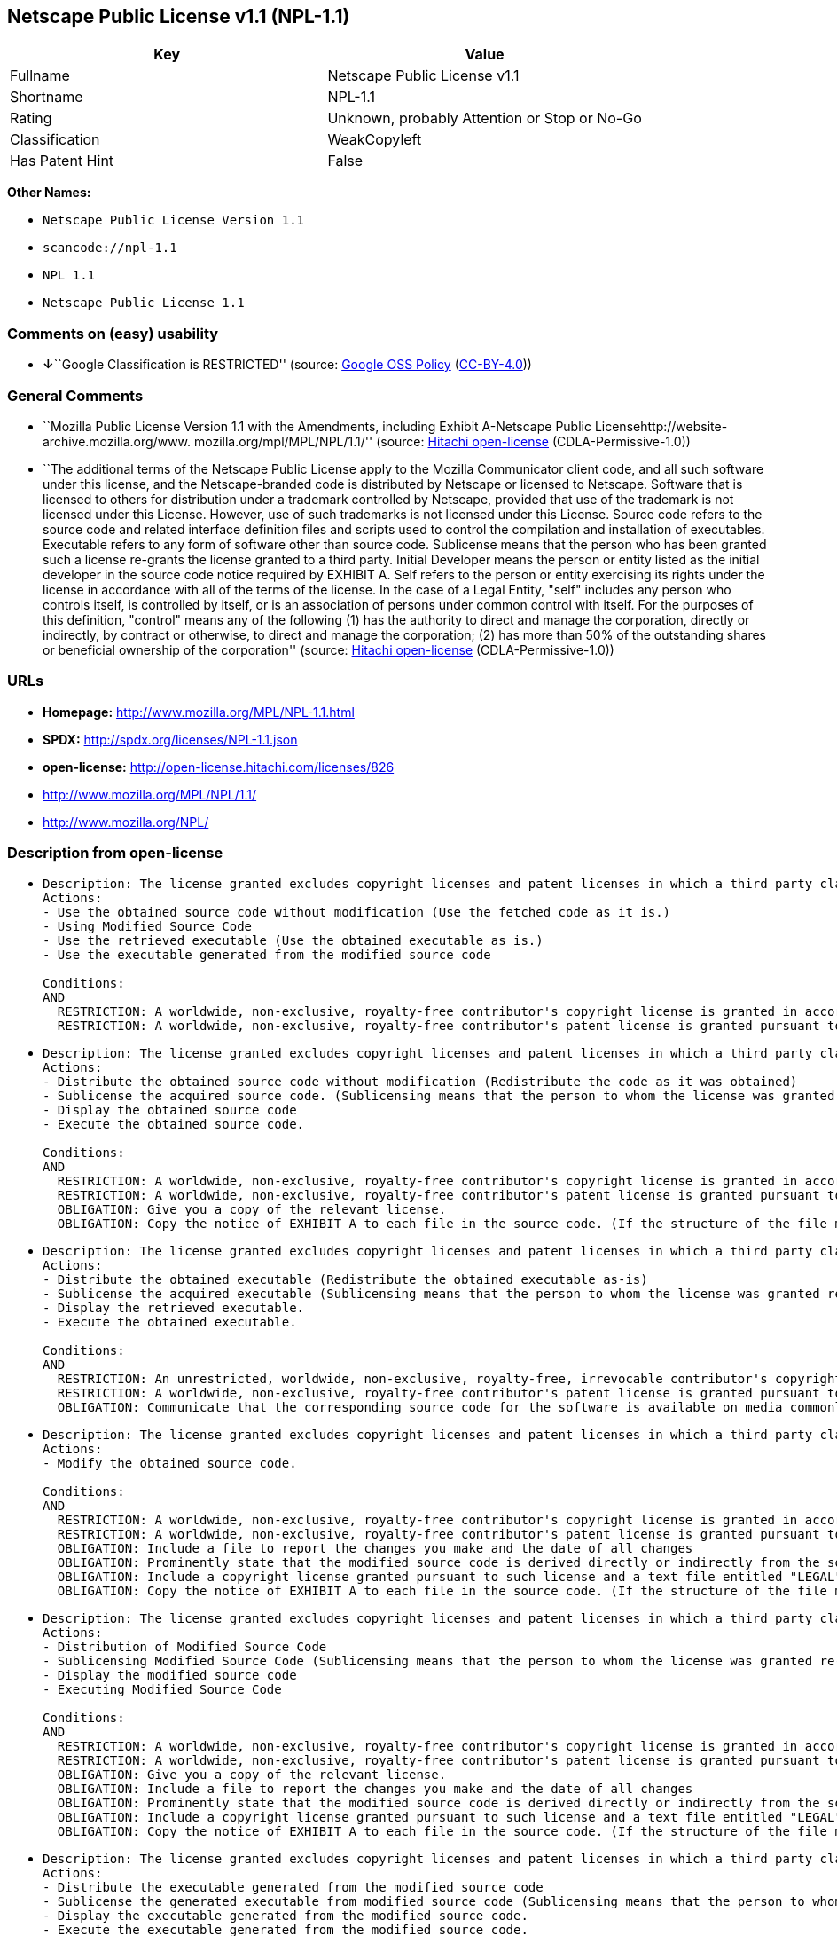 == Netscape Public License v1.1 (NPL-1.1)

[cols=",",options="header",]
|===
|Key |Value
|Fullname |Netscape Public License v1.1
|Shortname |NPL-1.1
|Rating |Unknown, probably Attention or Stop or No-Go
|Classification |WeakCopyleft
|Has Patent Hint |False
|===

*Other Names:*

* `Netscape Public License Version 1.1`
* `scancode://npl-1.1`
* `NPL 1.1`
* `Netscape Public License 1.1`

=== Comments on (easy) usability

* **↓**``Google Classification is RESTRICTED'' (source:
https://opensource.google.com/docs/thirdparty/licenses/[Google OSS
Policy]
(https://creativecommons.org/licenses/by/4.0/legalcode[CC-BY-4.0]))

=== General Comments

* ``Mozilla Public License Version 1.1 with the Amendments, including
Exhibit A-Netscape Public Licensehttp://website-archive.mozilla.org/www.
mozilla.org/mpl/MPL/NPL/1.1/'' (source:
https://github.com/Hitachi/open-license[Hitachi open-license]
(CDLA-Permissive-1.0))
* ``The additional terms of the Netscape Public License apply to the
Mozilla Communicator client code, and all such software under this
license, and the Netscape-branded code is distributed by Netscape or
licensed to Netscape. Software that is licensed to others for
distribution under a trademark controlled by Netscape, provided that use
of the trademark is not licensed under this License. However, use of
such trademarks is not licensed under this License. Source code refers
to the source code and related interface definition files and scripts
used to control the compilation and installation of executables.
Executable refers to any form of software other than source code.
Sublicense means that the person who has been granted such a license
re-grants the license granted to a third party. Initial Developer means
the person or entity listed as the initial developer in the source code
notice required by EXHIBIT A. Self refers to the person or entity
exercising its rights under the license in accordance with all of the
terms of the license. In the case of a Legal Entity, "self" includes any
person who controls itself, is controlled by itself, or is an
association of persons under common control with itself. For the
purposes of this definition, "control" means any of the following (1)
has the authority to direct and manage the corporation, directly or
indirectly, by contract or otherwise, to direct and manage the
corporation; (2) has more than 50% of the outstanding shares or
beneficial ownership of the corporation'' (source:
https://github.com/Hitachi/open-license[Hitachi open-license]
(CDLA-Permissive-1.0))

=== URLs

* *Homepage:* http://www.mozilla.org/MPL/NPL-1.1.html
* *SPDX:* http://spdx.org/licenses/NPL-1.1.json
* *open-license:* http://open-license.hitachi.com/licenses/826
* http://www.mozilla.org/MPL/NPL/1.1/
* http://www.mozilla.org/NPL/

=== Description from open-license

* {blank}
+
....
Description: The license granted excludes copyright licenses and patent licenses in which a third party claims intellectual property rights. The copyright license granted includes copyrights that are licensable to the Initial Developer. The patent license granted includes any patent claims that the Initial Developer can license that are necessarily infringed by the use of the software developed by the Initial Developer alone or in combination with the Contributor's contributions. The initial developer is the person or entity listed as the initial developer in the source code notice required by EXHIBIT A. The initial developer is the person or entity listed as the initial developer in the source code notice. Source code refers to the source code and associated interface definition files and scripts used to control the compilation and installation of executables. The executable refers to any form of software other than source code.
Actions:
- Use the obtained source code without modification (Use the fetched code as it is.)
- Using Modified Source Code
- Use the retrieved executable (Use the obtained executable as is.)
- Use the executable generated from the modified source code

Conditions:
AND
  RESTRICTION: A worldwide, non-exclusive, royalty-free contributor's copyright license is granted in accordance with such license.
  RESTRICTION: A worldwide, non-exclusive, royalty-free contributor's patent license is granted pursuant to such license (However, it applies only to those claims that are licensable by the contributor that are necessarily infringed by using the contributor's contribution alone or in combination with the software in question.)

....
* {blank}
+
....
Description: The license granted excludes copyright licenses and patent licenses in which a third party claims intellectual property rights. The copyright license granted includes copyrights that are licensable to the Initial Developer. The patent license granted includes claims of patents that are licensable by the Initial Developer that are necessarily infringed by the use of software developed by the Initial Developer alone or in combination with the Contributor's contributions. ● Keep the source code of the software available for at least 12 months from the date it is made available in a reasonable manner commonly used for software replacement and at least 6 months from the date it is made available with a modification of the software. You are obliged to ensure that the source code is available even if it is distributed through a third party mechanism. The initial developer is the person or entity listed as the initial developer in the mandatory EXHIBIT A source code notice. Source code refers to the source code and associated interface definition files and scripts used to control the compilation and installation of executables. The term "executable" refers to any form of software other than source code. The term "sublicense" refers to the granting of a license to a third party by the person who has been granted such a license.
Actions:
- Distribute the obtained source code without modification (Redistribute the code as it was obtained)
- Sublicense the acquired source code. (Sublicensing means that the person to whom the license was granted re-grants the license granted to a third party.)
- Display the obtained source code
- Execute the obtained source code.

Conditions:
AND
  RESTRICTION: A worldwide, non-exclusive, royalty-free contributor's copyright license is granted in accordance with such license.
  RESTRICTION: A worldwide, non-exclusive, royalty-free contributor's patent license is granted pursuant to such license (However, it applies only to those claims that are licensable by the contributor that are necessarily infringed by using the contributor's contribution alone or in combination with the software in question.)
  OBLIGATION: Give you a copy of the relevant license.
  OBLIGATION: Copy the notice of EXHIBIT A to each file in the source code. (If the structure of the file makes it impossible to place the notice in a specific source code file, include the notice where the user would like to see it (e.g., in a related directory).)

....
* {blank}
+
....
Description: The license granted excludes copyright licenses and patent licenses in which a third party claims intellectual property rights. The copyright license granted includes copyrights that are licensable to the Initial Developer. The patent license granted includes those claims that are licensable by the initial developer that are necessarily infringed by the use of the software developed by the initial developer alone or in combination with the contributor's contributions. If media are used, the executable and source code are passed on the same media. Keep the source code of the software available for at least 12 months from the date you make it available in a reasonable manner commonly used for software exchange, and for at least 6 months from the date you make a modified version of the software available. You are obliged to ensure that the source code is available even if it is distributed through a third party mechanism. The initial developer is the person or entity listed as the initial developer in the mandatory EXHIBIT A source code notice. Source code refers to the source code and associated interface definition files and scripts used to control the compilation and installation of executables. The term "executable" refers to any form of software other than source code. The term "sublicense" refers to the granting of a license to a third party by the person who has been granted such a license.
Actions:
- Distribute the obtained executable (Redistribute the obtained executable as-is)
- Sublicense the acquired executable (Sublicensing means that the person to whom the license was granted re-grants the license granted to a third party.)
- Display the retrieved executable.
- Execute the obtained executable.

Conditions:
AND
  RESTRICTION: An unrestricted, worldwide, non-exclusive, royalty-free, irrevocable contributor's copyright license is granted in accordance with such license.
  RESTRICTION: A worldwide, non-exclusive, royalty-free contributor's patent license is granted pursuant to such license (However, it applies only to those claims that are licensable by the contributor that are necessarily infringed by using the contributor's contribution alone or in combination with the software in question.)
  OBLIGATION: Communicate that the corresponding source code for the software is available on media commonly used for software interchange and in a reasonable manner.

....
* {blank}
+
....
Description: The license granted excludes copyright licenses and patent licenses in which a third party claims intellectual property rights. The copyright license granted includes copyrights that are licensable to the Initial Developer. The patent license granted includes any patent claims that the Initial Developer can license that are necessarily infringed by the use of the software developed by the Initial Developer alone or in combination with the Contributor's contributions. The initial developer is the person or entity listed as the initial developer in the source code notice required by EXHIBIT A. The initial developer is the person or entity listed as the initial developer in the source code notice. Source code refers to the source code and associated interface definition files and scripts used to control the compilation and installation of executables. The executable refers to any form of software other than source code.
Actions:
- Modify the obtained source code.

Conditions:
AND
  RESTRICTION: A worldwide, non-exclusive, royalty-free contributor's copyright license is granted in accordance with such license.
  RESTRICTION: A worldwide, non-exclusive, royalty-free contributor's patent license is granted pursuant to such license (However, it applies only to those claims that are licensable by the contributor that are necessarily infringed by using the contributor's contribution alone or in combination with the software in question.)
  OBLIGATION: Include a file to report the changes you make and the date of all changes
  OBLIGATION: Prominently state that the modified source code is derived directly or indirectly from the source code provided by the initial developer in the source code and in any notices in the executable or related documentation explaining the origin or ownership of the software.
  OBLIGATION: Include a copyright license granted pursuant to such license and a text file entitled "LEGAL" if the contributor knows that a license based on the intellectual property rights of a third party is required to exercise the patent license (Describe the rights and the third parties who claim them in sufficient detail so that persons to whom such licenses grant copyright and patent licenses can be contacted. Promptly revise any new information regarding the rights of third parties and take reasonable steps to revise any "LEGAL" contained in such software for subsequent distribution and to communicate that information to the recipients of the source code corresponding to such software. If the Contributor's modified source code contains an Application Programming Interface (API) and has obtained information about patent licenses reasonably believed to be necessary to implement such API, such information shall be included in the LEGAL.)
  OBLIGATION: Copy the notice of EXHIBIT A to each file in the source code. (If the structure of the file makes it impossible to place the notice in a specific source code file, include the notice where the user would like to see it (e.g., in a related directory).)

....
* {blank}
+
....
Description: The license granted excludes copyright licenses and patent licenses in which a third party claims intellectual property rights. The copyright license granted includes copyrights that are licensable to the Initial Developer. The patent license granted includes claims of patents that are licensable by the Initial Developer that are necessarily infringed by the use of software developed by the Initial Developer alone or in combination with the Contributor's contributions. ● Keep the source code of the software available for at least 12 months from the date it is made available in a reasonable manner commonly used for software replacement and at least 6 months from the date it is made available with a modification of the software. You are obliged to ensure that the source code is available even if it is distributed through a third party mechanism. The initial developer is the person or entity listed as the initial developer in the mandatory EXHIBIT A source code notice. Source code refers to the source code and associated interface definition files and scripts used to control the compilation and installation of executables. The term "executable" refers to any form of software other than source code. The term "sublicense" refers to the granting of a license to a third party by the person who has been granted such a license.
Actions:
- Distribution of Modified Source Code
- Sublicensing Modified Source Code (Sublicensing means that the person to whom the license was granted re-grants the license granted to a third party.)
- Display the modified source code
- Executing Modified Source Code

Conditions:
AND
  RESTRICTION: A worldwide, non-exclusive, royalty-free contributor's copyright license is granted in accordance with such license.
  RESTRICTION: A worldwide, non-exclusive, royalty-free contributor's patent license is granted pursuant to such license (However, it applies only to those claims that are licensable by the contributor that are necessarily infringed by using the contributor's contribution alone or in combination with the software in question.)
  OBLIGATION: Give you a copy of the relevant license.
  OBLIGATION: Include a file to report the changes you make and the date of all changes
  OBLIGATION: Prominently state that the modified source code is derived directly or indirectly from the source code provided by the initial developer in the source code and in any notices in the executable or related documentation explaining the origin or ownership of the software.
  OBLIGATION: Include a copyright license granted pursuant to such license and a text file entitled "LEGAL" if the contributor knows that a license based on the intellectual property rights of a third party is required to exercise the patent license (Describe the rights and the third parties who claim them in sufficient detail so that persons to whom such licenses grant copyright and patent licenses can be contacted. Promptly revise any new information regarding the rights of third parties and take reasonable steps to revise any "LEGAL" contained in such software for subsequent distribution and to communicate that information to the recipients of the source code corresponding to such software. If the Contributor's modified source code contains an Application Programming Interface (API) and has obtained information about patent licenses reasonably believed to be necessary to implement such API, such information shall be included in the LEGAL.)
  OBLIGATION: Copy the notice of EXHIBIT A to each file in the source code. (If the structure of the file makes it impossible to place the notice in a specific source code file, include the notice where the user would like to see it (e.g., in a related directory).)

....
* {blank}
+
....
Description: The license granted excludes copyright licenses and patent licenses in which a third party claims intellectual property rights. The copyright license granted includes copyrights that are licensable to the Initial Developer. The patent license granted includes those claims that are licensable by the initial developer that are necessarily infringed by the use of the software developed by the initial developer alone or in combination with the contributor's contributions. If media are used, the executable and source code are passed on the same media. Keep the source code of the software available for at least 12 months from the date you make it available in a reasonable manner commonly used for software exchange, and for at least 6 months from the date you make a modified version of the software available. You are obliged to ensure that the source code is available even if it is distributed through a third party mechanism. The initial developer is the person or entity listed as the initial developer in the mandatory EXHIBIT A source code notice. Source code refers to the source code and associated interface definition files and scripts used to control the compilation and installation of executables. The term "executable" refers to any form of software other than source code. The term "sublicense" refers to the granting of a license to a third party by the person who has been granted such a license.
Actions:
- Distribute the executable generated from the modified source code
- Sublicense the generated executable from modified source code (Sublicensing means that the person to whom the license was granted re-grants the license granted to a third party.)
- Display the executable generated from the modified source code.
- Execute the executable generated from the modified source code.

Conditions:
AND
  RESTRICTION: A worldwide, non-exclusive, royalty-free contributor's copyright license is granted in accordance with such license.
  RESTRICTION: A worldwide, non-exclusive, royalty-free contributor's patent license is granted pursuant to such license (However, it applies only to those claims that are licensable by the contributor that are necessarily infringed by using the contributor's contribution alone or in combination with the software in question.)
  OBLIGATION: Communicate that the corresponding source code for the software is available on media commonly used for software interchange and in a reasonable manner.
  OBLIGATION: Include a file to report the changes you make and the date of all changes
  OBLIGATION: Prominently state that the modified source code is derived directly or indirectly from the source code provided by the initial developer in the source code and in any notices in the executable or related documentation explaining the origin or ownership of the software.

....
* {blank}
+
....
Description: The same is true for the early developers. When accepting liability, the developer may take responsibility for himself or herself, but not for the early developers. The same is true for the Initial Developer. If the Initial Developer is held responsible or is required to pay compensation, it is necessary to prevent the Initial Developer from being held liable and to compensate the Initial Developer for any damages. Early Developers are the persons or entities listed as Early Developers in the source code notices required by EXHIBIT A. Early Developers are not required to be responsible for their own work.
Actions:
- When you distribute the software, you offer support, warranties, indemnification, and other liability and rights consistent with the license, for a fee.

Conditions:
OBLIGATION: I do so at my own risk. (If you accept the responsibility, you can take it on your own account, but you cannot do it for other contributors. If by acting as your own responsibility, you are held liable for or demand compensation from other contributors, you need to prevent those people or entities from being damaged and compensate them for the damage.)
....
* {blank}
+
....
Description: The license granted excludes copyright licenses and patent licenses in which a third party claims intellectual property rights. The copyright license granted includes copyrights that are licensable to the Initial Developer. The patent license granted includes those claims that are licensable by the initial developer that are necessarily infringed by the use of the software developed by the initial developer alone or in combination with the contributor's contributions. If media are used, the executable and source code are passed on the same media. Keep the source code of the software available for at least 12 months from the date you make it available in a reasonable manner commonly used for software exchange, and for at least 6 months from the date you make a modified version of the software available. You are obliged to ensure that the source code is available even if it is distributed through a third party mechanism. The initial developer is the person or entity listed as the initial developer in the mandatory EXHIBIT A source code notice. Source code refers to the source code and associated interface definition files and scripts used to control the compilation and installation of executables. The executable refers to any form of software other than source code.
Actions:
- Distribute the acquired executables under your own license

Conditions:
AND
  RESTRICTION: A worldwide, non-exclusive, royalty-free contributor's copyright license is granted in accordance with such license.
  RESTRICTION: A worldwide, non-exclusive, royalty-free contributor's patent license is granted pursuant to such license (However, it applies only to those claims that are licensable by the contributor that are necessarily infringed by using the contributor's contribution alone or in combination with the software in question.)
  OBLIGATION: Communicate that the corresponding source code for the software is available on media commonly used for software interchange and in a reasonable manner.
  RESTRICTION: The license you offer does not restrict or modify the rights to the source code described in the license.
  RESTRICTION: Inform you that the terms of your own license, which are different from the license in question, are offered only by you and not by any other party.
  OBLIGATION: Indemnify the initial developer or contributor against any liability arising out of the terms of the license they offer

....
* {blank}
+
....
Description: The license granted excludes copyright licenses and patent licenses in which a third party claims intellectual property rights. The copyright license granted includes copyrights that are licensable to the Initial Developer. The patent license granted includes those claims that are licensable by the initial developer that are necessarily infringed by the use of the software developed by the initial developer alone or in combination with the contributor's contributions. If media are used, the executable and source code are passed on the same media. Keep the source code of the software available for at least 12 months from the date you make it available in a reasonable manner commonly used for software exchange, and for at least 6 months from the date you make a modified version of the software available. You are obliged to ensure that the source code is available even if it is distributed through a third party mechanism. The initial developer is the person or entity listed as the initial developer in the mandatory EXHIBIT A source code notice. Source code refers to the source code and associated interface definition files and scripts used to control the compilation and installation of executables. The executable refers to any form of software other than source code.
Actions:
- Distribute executables generated from modified source code under your own license.

Conditions:
AND
  RESTRICTION: A worldwide, non-exclusive, royalty-free contributor's copyright license is granted in accordance with such license.
  RESTRICTION: A worldwide, non-exclusive, royalty-free contributor's patent license is granted pursuant to such license (However, it applies only to those claims that are licensable by the contributor that are necessarily infringed by using the contributor's contribution alone or in combination with the software in question.)
  OBLIGATION: Communicate that the corresponding source code for the software is available on media commonly used for software interchange and in a reasonable manner.
  OBLIGATION: Include a file to report the changes you make and the date of all changes
  OBLIGATION: Prominently state that the modified source code is derived directly or indirectly from the source code provided by the initial developer in the source code and in any notices in the executable or related documentation explaining the origin or ownership of the software.
  RESTRICTION: The license you offer does not restrict or modify the rights to the source code described in the license.
  RESTRICTION: Inform you that the terms of your own license, which are different from the license in question, are offered only by you and not by any other party.
  OBLIGATION: Indemnify the initial developer or contributor against any liability arising out of the terms of the license they offer

....

(source: Hitachi open-license)

=== Text

....
AMENDMENTS
The Netscape Public License Version 1.1 ("NPL") consists of the Mozilla Public License Version 1.1 with the following Amendments, including Exhibit A-Netscape Public License.  Files identified with "Exhibit A-Netscape Public License" are governed by the Netscape Public License Version 1.1.

Additional Terms applicable to the Netscape Public License.

I. Effect. 
These additional terms described in this Netscape Public License -- Amendments shall apply to the Mozilla Communicator client code and to all Covered Code under this License.
II. ''Netscape's Branded Code'' means Covered Code that Netscape distributes and/or permits others to distribute under one or more trademark(s) which are controlled by Netscape but which are not licensed for use under this License.

III. Netscape and logo. 
This License does not grant any rights to use the trademarks "Netscape'', the "Netscape N and horizon'' logo or the "Netscape lighthouse" logo, "Netcenter", "Gecko", "Java" or "JavaScript", "Smart Browsing" even if such marks are included in the Original Code or Modifications.

IV. Inability to Comply Due to Contractual Obligation. 
Prior to licensing the Original Code under this License, Netscape has licensed third party code for use in Netscape's Branded Code. To the extent that Netscape is limited contractually from making such third party code available under this License, Netscape may choose to reintegrate such code into Covered Code without being required to distribute such code in Source Code form, even if such code would otherwise be considered ''Modifications'' under this License.

V. Use of Modifications and Covered Code by Initial Developer.

V.1. In General. 
The obligations of Section 3 apply to Netscape, except to the extent specified in this Amendment, Section V.2 and V.3.
V.2. Other Products. 
Netscape may include Covered Code in products other than the Netscape's Branded Code which are released by Netscape during the two (2) years following the release date of the Original Code, without such additional products becoming subject to the terms of this License, and may license such additional products on different terms from those contained in this License.

V.3. Alternative Licensing. 
Netscape may license the Source Code of Netscape's Branded Code, including Modifications incorporated therein, without such Netscape Branded Code becoming subject to the terms of this License, and may license such Netscape Branded Code on different terms from those contained in this License. 
 

VI. Litigation. 
Notwithstanding the limitations of Section 11 above, the provisions regarding litigation in Section 11(a), (b) and (c) of the License shall apply to all disputes relating to this License.

EXHIBIT A-Netscape Public License.


''The contents of this file are subject to the Netscape Public License Version 1.1 (the "License"); you may not use this file except in compliance with the License. You may obtain a copy of the License at http://www.mozilla.org/NPL/
Software distributed under the License is distributed on an "AS IS" basis, WITHOUT WARRANTY OF ANY KIND, either express or implied. See the License for the specific language governing rights and limitations under the License.

The Original Code is Mozilla Communicator client code, released March 31, 1998.

The Initial Developer of the Original Code is Netscape Communications Corporation. Portions created by Netscape are Copyright (C) 1998-1999 Netscape Communications Corporation. All Rights Reserved.

Contributor(s):  .


Alternatively, the contents of this file may be used under the terms of the   license (the  "[   ] License"), in which case the provisions of [ ] License are applicable  instead of those above.  If you wish to allow use of your version of this file only under the terms of the [ ] License and not to allow others to use your version of this file under the NPL, indicate your decision by deleting  the provisions above and replace  them with the notice and other provisions required by the [   ] License.  If you do not delete the provisions above, a recipient may use your version of this file under either the NPL or the [   ] License."
....

'''''

=== Raw Data

==== Facts

* LicenseName
* https://opensource.google.com/docs/thirdparty/licenses/[Google OSS
Policy]
(https://creativecommons.org/licenses/by/4.0/legalcode[CC-BY-4.0])
* https://github.com/Hitachi/open-license[Hitachi open-license]
(CDLA-Permissive-1.0)
* https://spdx.org/licenses/NPL-1.1.html[SPDX] (all data [in this
repository] is generated)
* https://github.com/nexB/scancode-toolkit/blob/develop/src/licensedcode/data/licenses/npl-1.1.yml[Scancode]
(CC0-1.0)
* https://en.wikipedia.org/wiki/Comparison_of_free_and_open-source_software_licenses[Wikipedia]
(https://creativecommons.org/licenses/by-sa/3.0/legalcode[CC-BY-SA-3.0])

==== Raw JSON

....
{
    "__impliedNames": [
        "NPL-1.1",
        "Netscape Public License Version 1.1",
        "Netscape Public License v1.1",
        "scancode://npl-1.1",
        "NPL 1.1",
        "Netscape Public License 1.1"
    ],
    "__impliedId": "NPL-1.1",
    "__impliedComments": [
        [
            "Hitachi open-license",
            [
                "Mozilla Public License Version 1.1 with the Amendments, including Exhibit A-Netscape Public Licensehttp://website-archive.mozilla.org/www. mozilla.org/mpl/MPL/NPL/1.1/",
                "The additional terms of the Netscape Public License apply to the Mozilla Communicator client code, and all such software under this license, and the Netscape-branded code is distributed by Netscape or licensed to Netscape. Software that is licensed to others for distribution under a trademark controlled by Netscape, provided that use of the trademark is not licensed under this License. However, use of such trademarks is not licensed under this License. Source code refers to the source code and related interface definition files and scripts used to control the compilation and installation of executables. Executable refers to any form of software other than source code. Sublicense means that the person who has been granted such a license re-grants the license granted to a third party. Initial Developer means the person or entity listed as the initial developer in the source code notice required by EXHIBIT A. Self refers to the person or entity exercising its rights under the license in accordance with all of the terms of the license. In the case of a Legal Entity, \"self\" includes any person who controls itself, is controlled by itself, or is an association of persons under common control with itself. For the purposes of this definition, \"control\" means any of the following (1) has the authority to direct and manage the corporation, directly or indirectly, by contract or otherwise, to direct and manage the corporation; (2) has more than 50% of the outstanding shares or beneficial ownership of the corporation"
            ]
        ]
    ],
    "__hasPatentHint": false,
    "facts": {
        "LicenseName": {
            "implications": {
                "__impliedNames": [
                    "NPL-1.1"
                ],
                "__impliedId": "NPL-1.1"
            },
            "shortname": "NPL-1.1",
            "otherNames": []
        },
        "SPDX": {
            "isSPDXLicenseDeprecated": false,
            "spdxFullName": "Netscape Public License v1.1",
            "spdxDetailsURL": "http://spdx.org/licenses/NPL-1.1.json",
            "_sourceURL": "https://spdx.org/licenses/NPL-1.1.html",
            "spdxLicIsOSIApproved": false,
            "spdxSeeAlso": [
                "http://www.mozilla.org/MPL/NPL/1.1/"
            ],
            "_implications": {
                "__impliedNames": [
                    "NPL-1.1",
                    "Netscape Public License v1.1"
                ],
                "__impliedId": "NPL-1.1",
                "__isOsiApproved": false,
                "__impliedURLs": [
                    [
                        "SPDX",
                        "http://spdx.org/licenses/NPL-1.1.json"
                    ],
                    [
                        null,
                        "http://www.mozilla.org/MPL/NPL/1.1/"
                    ]
                ]
            },
            "spdxLicenseId": "NPL-1.1"
        },
        "Scancode": {
            "otherUrls": [
                "http://www.mozilla.org/MPL/NPL/1.1/",
                "http://www.mozilla.org/NPL/"
            ],
            "homepageUrl": "http://www.mozilla.org/MPL/NPL-1.1.html",
            "shortName": "NPL 1.1",
            "textUrls": null,
            "text": "AMENDMENTS\nThe Netscape Public License Version 1.1 (\"NPL\") consists of the Mozilla Public License Version 1.1 with the following Amendments, including Exhibit A-Netscape Public License.  Files identified with \"Exhibit A-Netscape Public License\" are governed by the Netscape Public License Version 1.1.\n\nAdditional Terms applicable to the Netscape Public License.\n\nI. Effect. \nThese additional terms described in this Netscape Public License -- Amendments shall apply to the Mozilla Communicator client code and to all Covered Code under this License.\nII. ''Netscape's Branded Code'' means Covered Code that Netscape distributes and/or permits others to distribute under one or more trademark(s) which are controlled by Netscape but which are not licensed for use under this License.\n\nIII. Netscape and logo. \nThis License does not grant any rights to use the trademarks \"Netscape'', the \"Netscape N and horizon'' logo or the \"Netscape lighthouse\" logo, \"Netcenter\", \"Gecko\", \"Java\" or \"JavaScript\", \"Smart Browsing\" even if such marks are included in the Original Code or Modifications.\n\nIV. Inability to Comply Due to Contractual Obligation. \nPrior to licensing the Original Code under this License, Netscape has licensed third party code for use in Netscape's Branded Code. To the extent that Netscape is limited contractually from making such third party code available under this License, Netscape may choose to reintegrate such code into Covered Code without being required to distribute such code in Source Code form, even if such code would otherwise be considered ''Modifications'' under this License.\n\nV. Use of Modifications and Covered Code by Initial Developer.\n\nV.1. In General. \nThe obligations of Section 3 apply to Netscape, except to the extent specified in this Amendment, Section V.2 and V.3.\nV.2. Other Products. \nNetscape may include Covered Code in products other than the Netscape's Branded Code which are released by Netscape during the two (2) years following the release date of the Original Code, without such additional products becoming subject to the terms of this License, and may license such additional products on different terms from those contained in this License.\n\nV.3. Alternative Licensing. \nNetscape may license the Source Code of Netscape's Branded Code, including Modifications incorporated therein, without such Netscape Branded Code becoming subject to the terms of this License, and may license such Netscape Branded Code on different terms from those contained in this License. \n \n\nVI. Litigation. \nNotwithstanding the limitations of Section 11 above, the provisions regarding litigation in Section 11(a), (b) and (c) of the License shall apply to all disputes relating to this License.\n\nEXHIBIT A-Netscape Public License.\n\n\n''The contents of this file are subject to the Netscape Public License Version 1.1 (the \"License\"); you may not use this file except in compliance with the License. You may obtain a copy of the License at http://www.mozilla.org/NPL/\nSoftware distributed under the License is distributed on an \"AS IS\" basis, WITHOUT WARRANTY OF ANY KIND, either express or implied. See the License for the specific language governing rights and limitations under the License.\n\nThe Original Code is Mozilla Communicator client code, released March 31, 1998.\n\nThe Initial Developer of the Original Code is Netscape Communications Corporation. Portions created by Netscape are Copyright (C) 1998-1999 Netscape Communications Corporation. All Rights Reserved.\n\nContributor(s):  .\n\n\nAlternatively, the contents of this file may be used under the terms of the   license (the  \"[   ] License\"), in which case the provisions of [ ] License are applicable  instead of those above.  If you wish to allow use of your version of this file only under the terms of the [ ] License and not to allow others to use your version of this file under the NPL, indicate your decision by deleting  the provisions above and replace  them with the notice and other provisions required by the [   ] License.  If you do not delete the provisions above, a recipient may use your version of this file under either the NPL or the [   ] License.\"",
            "category": "Copyleft Limited",
            "osiUrl": null,
            "owner": "Mozilla",
            "_sourceURL": "https://github.com/nexB/scancode-toolkit/blob/develop/src/licensedcode/data/licenses/npl-1.1.yml",
            "key": "npl-1.1",
            "name": "Netscape Public License 1.1",
            "spdxId": "NPL-1.1",
            "notes": null,
            "_implications": {
                "__impliedNames": [
                    "scancode://npl-1.1",
                    "NPL 1.1",
                    "NPL-1.1"
                ],
                "__impliedId": "NPL-1.1",
                "__impliedCopyleft": [
                    [
                        "Scancode",
                        "WeakCopyleft"
                    ]
                ],
                "__calculatedCopyleft": "WeakCopyleft",
                "__impliedText": "AMENDMENTS\nThe Netscape Public License Version 1.1 (\"NPL\") consists of the Mozilla Public License Version 1.1 with the following Amendments, including Exhibit A-Netscape Public License.  Files identified with \"Exhibit A-Netscape Public License\" are governed by the Netscape Public License Version 1.1.\n\nAdditional Terms applicable to the Netscape Public License.\n\nI. Effect. \nThese additional terms described in this Netscape Public License -- Amendments shall apply to the Mozilla Communicator client code and to all Covered Code under this License.\nII. ''Netscape's Branded Code'' means Covered Code that Netscape distributes and/or permits others to distribute under one or more trademark(s) which are controlled by Netscape but which are not licensed for use under this License.\n\nIII. Netscape and logo. \nThis License does not grant any rights to use the trademarks \"Netscape'', the \"Netscape N and horizon'' logo or the \"Netscape lighthouse\" logo, \"Netcenter\", \"Gecko\", \"Java\" or \"JavaScript\", \"Smart Browsing\" even if such marks are included in the Original Code or Modifications.\n\nIV. Inability to Comply Due to Contractual Obligation. \nPrior to licensing the Original Code under this License, Netscape has licensed third party code for use in Netscape's Branded Code. To the extent that Netscape is limited contractually from making such third party code available under this License, Netscape may choose to reintegrate such code into Covered Code without being required to distribute such code in Source Code form, even if such code would otherwise be considered ''Modifications'' under this License.\n\nV. Use of Modifications and Covered Code by Initial Developer.\n\nV.1. In General. \nThe obligations of Section 3 apply to Netscape, except to the extent specified in this Amendment, Section V.2 and V.3.\nV.2. Other Products. \nNetscape may include Covered Code in products other than the Netscape's Branded Code which are released by Netscape during the two (2) years following the release date of the Original Code, without such additional products becoming subject to the terms of this License, and may license such additional products on different terms from those contained in this License.\n\nV.3. Alternative Licensing. \nNetscape may license the Source Code of Netscape's Branded Code, including Modifications incorporated therein, without such Netscape Branded Code becoming subject to the terms of this License, and may license such Netscape Branded Code on different terms from those contained in this License. \n \n\nVI. Litigation. \nNotwithstanding the limitations of Section 11 above, the provisions regarding litigation in Section 11(a), (b) and (c) of the License shall apply to all disputes relating to this License.\n\nEXHIBIT A-Netscape Public License.\n\n\n''The contents of this file are subject to the Netscape Public License Version 1.1 (the \"License\"); you may not use this file except in compliance with the License. You may obtain a copy of the License at http://www.mozilla.org/NPL/\nSoftware distributed under the License is distributed on an \"AS IS\" basis, WITHOUT WARRANTY OF ANY KIND, either express or implied. See the License for the specific language governing rights and limitations under the License.\n\nThe Original Code is Mozilla Communicator client code, released March 31, 1998.\n\nThe Initial Developer of the Original Code is Netscape Communications Corporation. Portions created by Netscape are Copyright (C) 1998-1999 Netscape Communications Corporation. All Rights Reserved.\n\nContributor(s):  .\n\n\nAlternatively, the contents of this file may be used under the terms of the   license (the  \"[   ] License\"), in which case the provisions of [ ] License are applicable  instead of those above.  If you wish to allow use of your version of this file only under the terms of the [ ] License and not to allow others to use your version of this file under the NPL, indicate your decision by deleting  the provisions above and replace  them with the notice and other provisions required by the [   ] License.  If you do not delete the provisions above, a recipient may use your version of this file under either the NPL or the [   ] License.\"",
                "__impliedURLs": [
                    [
                        "Homepage",
                        "http://www.mozilla.org/MPL/NPL-1.1.html"
                    ],
                    [
                        null,
                        "http://www.mozilla.org/MPL/NPL/1.1/"
                    ],
                    [
                        null,
                        "http://www.mozilla.org/NPL/"
                    ]
                ]
            }
        },
        "Hitachi open-license": {
            "summary": "Mozilla Public License Version 1.1 with the Amendments, including Exhibit A-Netscape Public Licensehttp://website-archive.mozilla.org/www. mozilla.org/mpl/MPL/NPL/1.1/",
            "notices": [
                {
                    "content": "This license allows you to use \"Netscape\", the \"Netscape N and horizon\" logo, the \"Netscape lighthouse\" logo, \"Netcenter\", \"Gecko\", \"Gecko\", \"Java\", \"JavaScript\", and \"Netcenter\", even if they are part of the original software or modifications. \", \"Smart Browsing\", and \"Smart Browsing\" and does not grant any rights to use the trademarks."
                },
                {
                    "content": "Netscape has licensed third party code for use in Netscape-branded code prior to licensing the original software under this license, and if Netscape is contractually restricted in the extent to which it can use this third party code under this license Netscape may choose to include this third party code in the Software without distributing the source code, even if it is considered a modification under this License.",
                    "description": "Netscape-branded code refers to such software distributed by Netscape or licensed to others for distribution by Netscape under its controlled trademarks, provided that use of such trademarks is not licensed under this License. However, use of such trademarks is not licensed under this License."
                },
                {
                    "content": "Netscape may include the original Software in non-Netscape branded code for a period of two (2) years from the date of original publication of the Software without making the non-Netscape branded code products subject to the terms of this License. You may also license such products under terms different from those contained in this License.",
                    "description": "Netscape-branded code refers to such software distributed by Netscape or licensed to others for distribution by Netscape under its controlled trademarks, provided that use of such trademarks is not licensed under this License. However, use of such trademarks is not licensed under this License."
                },
                {
                    "content": "Netscape may license the source code of its Netscape-branded code, including any modifications incorporated into the Netscape-branded code, without complying with the terms of this License, and may license its Netscape-branded code under different terms than those contained in this License. Netscape may also license its Netscape-branded code under terms different from those contained in this License.",
                    "description": "Netscape-branded code refers to such software distributed by Netscape or licensed to others for distribution by Netscape under its controlled trademarks, provided that use of such trademarks is not licensed under this License. However, use of such trademarks is not licensed under this License."
                },
                {
                    "content": "If you are unable to comply with any provision of such license by law, court order, or regulation, you will comply with the terms of such license to the maximum extent possible. It also explains the limited scope of compliance and the code affected by it.",
                    "description": "The description must be described in sufficient detail in the LEGAL, and the LEGAL must be included in all source code distributed."
                },
                {
                    "content": "the software is made available on a royalty-free basis and, to the extent permitted by applicable law, there is no warranty for the software. except as otherwise stated in writing, the software is provided by the copyright holder or other entity \"as-is\" and without any warranties or conditions of any kind, either express or implied, including, but not limited to, the implied warranties of merchantability and fitness for a particular purpose. the warranties or conditions herein include, but are not limited to, implied warranties of commercial applicability and fitness for a particular purpose. all persons who receive such software under such license assume the entire risk as to the quality and performance of such software. If the Software is found to be defective, all persons who receive such Software under such license will assume all costs of necessary maintenance, indemnification, and correction.",
                    "description": "There is no guarantee."
                },
                {
                    "content": "Failure to remedy a violation of the terms of the license within thirty (30) days of becoming aware of such violation will result in automatic license revocation. Any term that should remain in effect after expiration will remain in effect after the expiration of the license. An end-user license granted to anyone other than the end-user in violation prior to the expiration of the license will remain in effect.",
                    "description": "itself means any person or legal entity exercising its rights under such licence and in accordance with all of the terms of such licence. In the case of a legal entity, it includes any person who controls itself, is controlled by itself, or is an association of persons under common control with itself. For the purposes of this definition, \"control\" means any of the following. (1) has the authority to direct and manage the corporation directly or indirectly by contract or otherwise (2) has more than 50% of the outstanding shares or beneficial ownership of the corporation."
                },
                {
                    "content": "If you bring a patent infringement lawsuit (other than a verification lawsuit) against an early developer or contributor, alleging that the software directly or indirectly infringes any patent, all of the copyright and patent licenses granted to you will be retained by the early developer or contributor. Automatically expires 60 days after notice by Contributor. Unless the parties agree in writing to pay a royalty to the Initial Developer or Contributor in a reasonable amount that the parties can agree upon within 60 days of notice, or withdraw the applicable lawsuit, the license will not expire. In addition, any end-user license granted to anyone other than yourself prior to its expiration shall remain in full force and effect.",
                    "description": "itself means any person or legal entity exercising its rights under such licence and in accordance with all of the terms of such licence. In the case of a legal entity, it includes any person who controls itself, is controlled by itself, or is an association of persons under common control with itself. For the purposes of this definition, \"control\" means any of the following. (1) has the authority to direct and manage the corporation, directly or indirectly, by contract or otherwise, to direct and manage the corporation; (2) has more than 50% of the outstanding shares or beneficial ownership of the corporation."
                },
                {
                    "content": "If you bring a patent infringement lawsuit (other than a verification lawsuit) against an early developer or contributor, alleging that software, hardware, or equipment other than the software infringes any patent, directly or indirectly, all of the patent licenses granted to you will be transferred to the Any end-user license granted to anyone other than yourself that was granted before the expiration of the license shall remain in full force and effect. Any end-user license granted to anyone other than yourself before the expiration date shall remain in effect.",
                    "description": "itself means any person or legal entity exercising its rights under such licence and in accordance with all of the terms of such licence. In the case of a legal entity, it includes any person who controls itself, is controlled by itself, or is an association of persons under common control with itself. For the purposes of this definition, \"control\" means any of the following. (1) has the authority to direct and manage the corporation, directly or indirectly, by contract or otherwise, to direct and manage the corporation; (2) has more than 50% of the outstanding shares or beneficial ownership of the corporation."
                },
                {
                    "content": "If you allege to an early developer or contributor that the software directly or indirectly infringes any patent, and the infringement is resolved (e.g., through a license agreement or settlement) before it becomes a patent infringement lawsuit, you may pay or license the amount of money or In determining the value, it shall take into account the reasonable value of the patent license granted to it pursuant to such license."
                },
                {
                    "content": "Under no condition and under no legal theory shall the copyright owner nor any person or entity granted a license, nor any person or entity acting on its behalf (including negligence), whether in tort (including negligence), contract, or otherwise, even if advised of the possibility of such damages, be liable for any applicable law or writing For any indirect, special, incidental, or consequential damages (including, but not limited to, damages and losses due to loss of goodwill, business interruption, computer failure or malfunction, etc.) arising out of such license or use of such software, unless otherwise ordered by consent of the The Company shall not be liable for any damage or loss (including commercial damage or loss) that is not caused by the"
                },
                {
                    "content": "If any provision of such license shall be deemed unenforceable, such provision shall be amended only to the extent necessary to make it enforceable. With the exception of provisions relating to conflicts of law, the provisions of the laws of the State of California shall be followed. Except to the extent otherwise provided by applicable law."
                },
                {
                    "content": "If any action is brought in connection with such license, if at least one party is a citizen of the United States or an organization licensed or registered to do business in the United States, venue shall be in Santa Clara County, California, and venue shall be subject to the jurisdiction of the United States Court for the Northern District of California, and the losing party shall bear the costs of the action and reasonable attorney's fees. In addition, the losing party shall bear the costs of the litigation and reasonable attorney's fees."
                },
                {
                    "content": "The application of the UN contractual provisions on international trade in goods is expressly excluded."
                },
                {
                    "content": "Any statute or decree that states that the language of the contract should be construed to the detriment of the drafter shall not apply to such license."
                },
                {
                    "content": "The initial developer may permit the initial developer to use portions of the source code of the Software under the NPL or, if the initial developer designates a different license in EXHIBIT A, under a license selected by the person using the Software."
                },
                {
                    "content": "EXHIBIT A-Netscape Public License. ''The contents of this file are subject to the Netscape Public License Version 1.1 (the \"License\"); you may not use You may obtain a copy of the License at http://www.mozilla.org/NPL/ Software distributed under the License is distributed on an \"AS IS\" basis, WITHOUT WARRANTY OF ANY KIND, either express or implied. rights and limitations under the License. The Original Code is Mozilla Communicator client code, released March 31, 1998. Original Code is Netscape Communications Corporation. Portions created by Netscape are Copyright (C) 1998-1999 Netscape Communications Corporation All Rights Reserved. Contributor(s): ______________________________________.  Alternatively, the contents of this file may be used under the terms of the _____ license (the [___] License), in which case the provisions If you wish to allow use of your version of this file only under the terms of the [____] License and not to allow others to use your version of this file under the NPL, indicate your decision by deleting the provisions above and replacing them with the notice If you do not delete the provisions above, a recipient may use your version of this file under either the NPL or the [___] License.\""
                }
            ],
            "_sourceURL": "http://open-license.hitachi.com/licenses/826",
            "content": "AMENDMENTS\n\nThe Netscape Public License Version 1.1 (\"NPL\") consists of the Mozilla Public License Version 1.1 with the following Amendments, including Exhibit A-Netscape Public License. Files identified with \"Exhibit A-Netscape Public License\" are governed by the Netscape Public License Version 1.1. \n\nAdditional Terms applicable to the Netscape Public License. \n\n    I. Effect. \n    These additional terms described in this Netscape Public License -- Amendments shall apply to the Mozilla Communicator client code and to all Covered Code under this License. \n\n    II. ''Netscape's Branded Code'' means Covered Code that Netscape distributes and/or permits others to distribute under one or more trademark(s) which are controlled by \n    Netscape but which are not licensed for use under this License. \n\n    III. Netscape and logo. \n    This License does not grant any rights to use the trademarks \"Netscape'', the \"Netscape N and horizon'' logo or the \"Netscape lighthouse\" logo, \"Netcenter\", \"Gecko\", \n    \"Java\" or \"JavaScript\", \"Smart Browsing\" even if such marks are included in the Original Code or Modifications. \n\n    IV. Inability to Comply Due to Contractual Obligation. \n    Prior to licensing the Original Code under this License, Netscape has licensed third party code for use in Netscape's Branded Code. To the extent that Netscape is limited \n    contractually from making such third party code available under this License, Netscape may choose to reintegrate such code into Covered Code without being required \n    to distribute such code in Source Code form, even if such code would otherwise be considered ''Modifications'' under this License. \n\n    V. Use of Modifications and Covered Code by Initial Developer. \n\n        V.1. In General. \n        The obligations of Section 3 apply to Netscape, except to the extent specified in this Amendment, Section V.2 and V.3. \n\n        V.2. Other Products. \n        Netscape may include Covered Code in products other than the Netscape's Branded Code which are released by Netscape during the two (2) years following the release date of \n        the Original Code, without such additional products becoming subject to the terms of this License, and may license such additional products on different terms from those \n        contained in this License. \n\n        V.3. Alternative Licensing. \n        Netscape may license the Source Code of Netscape's Branded Code, including Modifications incorporated therein, without such Netscape Branded Code becoming subject to the \n        terms of this License, and may license such Netscape Branded Code on different terms from those contained in this License. \n\n    VI. Litigation. \n    Notwithstanding the limitations of Section 11 above, the provisions regarding litigation in Section 11(a), (b) and (c) of the License shall apply to all disputes relating to this \n    License.\n\nEXHIBIT A-Netscape Public License. \n \n    ''The contents of this file are subject to the Netscape Public License Version 1.1 (the \"License\"); you may not use this file except in compliance with the License. You may obtain \n    a copy of the License at http://www.mozilla.org/NPL/ \n\n    Software distributed under the License is distributed on an \"AS IS\" basis, WITHOUT WARRANTY OF ANY KIND, either express or implied. See the License for the specific language \n    governing rights and limitations under the License. \n\n    The Original Code is Mozilla Communicator client code, released March 31, 1998. \n\n    The Initial Developer of the Original Code is Netscape Communications Corporation. Portions created by Netscape are Copyright (C) 1998-1999 Netscape Communications \n    Corporation. All Rights Reserved. \n\n    Contributor(s): ______________________________________.\n \n    Alternatively, the contents of this file may be used under the terms of the _____ license (the \"[___] License\"), in which case the provisions of [______] License are applicable \n    instead of those above. If you wish to allow use of your version of this file only under the terms of the [____] License and not to allow others to use your version of \n    this file under the NPL, indicate your decision by deleting the provisions above and replace them with the notice and other provisions required by the [___] License. \n    If you do not delete the provisions above, a recipient may use your version of this file under either the NPL or the [___] License.\"\n\n\n____________________________________________________________________________________________________________________________________________\nMOZILLA PUBLIC LICENSE \nVersion 1.1 \n\n1. Definitions. \n\n    1.0.1. \"Commercial Use\" means distribution or otherwise making the Covered Code available to a third party. \n\n    1.1. ''Contributor'' means each entity that creates or contributes to the creation of Modifications. \n\n    1.2. ''Contributor Version'' means the combination of the Original Code, prior Modifications used by a Contributor, and the Modifications made by that particular Contributor. \n\n    1.3. ''Covered Code'' means the Original Code or Modifications or the combination of the Original Code and Modifications, in each case including portions thereof. \n\n    1.4. ''Electronic Distribution Mechanism'' means a mechanism generally accepted in the software development community for the electronic transfer of data. \n\n    1.5. ''Executable'' means Covered Code in any form other than Source Code. \n\n    1.6. ''Initial Developer'' means the individual or entity identified as the Initial Developer in the Source Code notice required by Exhibit A. \n\n    1.7. ''Larger Work'' means a work which combines Covered Code or portions thereof with code not governed by the terms of this License. \n\n    1.8. ''License'' means this document. \n\n    1.8.1. \"Licensable\" means having the right to grant, to the maximum extent possible, whether at the time of the initial grant or subsequently acquired, any and all of the rights \n    conveyed herein. \n\n    1.9. ''Modifications'' means any addition to or deletion from the substance or structure of either the Original Code or any previous Modifications. When Covered Code is released as \n    a series of files, a Modification is: \n\n        A. Any addition to or deletion from the contents of a file containing Original Code or previous Modifications. \n\n        B. Any new file that contains any part of the Original Code or previous Modifications. \n\n    1.10. ''Original Code'' means Source Code of computer software code which is described in the Source Code notice required by Exhibit A as Original Code, and which, at the time \n    of its release under this License is not already Covered Code governed by this License. \n\n    1.10.1. \"Patent Claims\" means any patent claim(s), now owned or hereafter acquired, including without limitation, method, process, and apparatus claims, in any patent \n    Licensable by grantor. \n\n    1.11. ''Source Code'' means the preferred form of the Covered Code for making modifications to it, including all modules it contains, plus any associated interface definition files, \n    scripts used to control compilation and installation of an Executable, or source code differential comparisons against either the Original Code or another \n    well known, available Covered Code of the Contributor's choice. The Source Code can be in a compressed or archival form, provided the appropriate decompression or \n    de-archiving software is widely available for no charge. \n\n    1.12. \"You'' (or \"Your\") means an individual or a legal entity exercising rights under, and complying with all of the terms of, this License or a future version of this License issued \n    under Section 6.1. For legal entities, \"You'' includes any entity which controls, is controlled by, or is under common control with You. For purposes of this definition, \n    \"control'' means (a) the power, direct or indirect, to cause the direction or management of such entity, whether by contract or otherwise, or (b) ownership of more than \n    fifty percent (50%) of the outstanding shares or beneficial ownership of such entity.\n\n2. Source Code License. \n\n    2.1. The Initial Developer Grant. \n    The Initial Developer hereby grants You a world-wide, royalty-free, non-exclusive license, subject to third party intellectual property claims: \n\n        (a) under intellectual property rights (other than patent or trademark) Licensable by Initial Developer to use, reproduce, modify, display, perform, sublicense and distribute \n        the Original Code (or portions thereof) with or without Modifications, and/or as part of a Larger Work; and \n\n        (b) under Patents Claims infringed by the making, using or selling of Original Code, to make, have made, use, practice, sell, and offer for sale, and/or otherwise dispose of \n        the Original Code (or portions thereof). \n\n        (c) the licenses granted in this Section 2.1(a) and (b) are effective on the date Initial Developer first distributes Original Code under the terms of this License. \n\n        (d) Notwithstanding Section 2.1(b) above, no patent license is granted: 1) for code that You delete from the Original Code; 2) separate from the Original Code; or \n        3) for infringements caused by: i) the modification of the Original Code or ii) the combination of the Original Code with other software or devices. \n\n    2.2. Contributor Grant. \n    Subject to third party intellectual property claims, each Contributor hereby grants You a world-wide, royalty-free, non-exclusive license \n \n        (a) under intellectual property rights (other than patent or trademark) Licensable by Contributor, to use, reproduce, modify, display, perform, sublicense and distribute the \n        Modifications created by such Contributor (or portions thereof) either on an unmodified basis, with other Modifications, as Covered Code and/or as part of a Larger Work; and \n\n        (b) under Patent Claims infringed by the making, using, or selling of Modifications made by that Contributor either alone and/or in combination with its Contributor Version \n        (or portions of such combination), to make, use, sell, offer for sale, have made, and/or otherwise dispose of: \n        1) Modifications made by that Contributor (or portions thereof); and 2) the combination of Modifications made by that Contributor with its Contributor Version \n        (or portions of such combination). \n\n        (c) the licenses granted in Sections 2.2(a) and 2.2(b) are effective on the date Contributor first makes Commercial Use of the Covered Code. \n\n        (d) Notwithstanding Section 2.2(b) above, no patent license is granted: 1) for any code that Contributor has deleted from the Contributor Version; 2) separate from \n        the Contributor Version; 3) for infringements caused by: i) third party modifications of Contributor Version or ii) the combination of Modifications made by \n        that Contributor with other software (except as part of the Contributor Version) or other devices; or 4) under Patent Claims infringed by Covered Code in \n        the absence of Modifications made by that Contributor.\n\n3. Distribution Obligations. \n\n    3.1. Application of License. \n    The Modifications which You create or to which You contribute are governed by the terms of this License, including without limitation Section 2.2. The Source Code version of \n    Covered Code may be distributed only under the terms of this License or a future version of this License released under Section 6.1, and You must include a copy of \n    this License with every copy of the Source Code You distribute. You may not offer or impose any terms on any Source Code version that alters or restricts the applicable version \n    of this License or the recipients' rights hereunder. However, You may include an additional document offering the additional rights described in Section 3.5. \n\n    3.2. Availability of Source Code. \n    Any Modification which You create or to which You contribute must be made available in Source Code form under the terms of this License either on the same media as \n    an Executable version or via an accepted Electronic Distribution Mechanism to anyone to whom you made an Executable version available; and if made available via \n    Electronic Distribution Mechanism, must remain available for at least twelve (12) months after the date it initially became available, or at least six (6) months \n    after a subsequent version of that particular Modification has been made available to such recipients. You are responsible for ensuring that the Source Code version \n    remains available even if the Electronic Distribution Mechanism is maintained by a third party. \n\n    3.3. Description of Modifications. \n    You must cause all Covered Code to which You contribute to contain a file documenting the changes You made to create that Covered Code and the date of any change. You must \n    include a prominent statement that the Modification is derived, directly or indirectly, from Original Code provided by the Initial Developer and including the name of \n    the Initial Developer in (a) the Source Code, and (b) in any notice in an Executable version or related documentation in which You describe the origin or ownership of \n    the Covered Code. \n\n    3.4. Intellectual Property Matters \n\n        (a) Third Party Claims. \n        If Contributor has knowledge that a license under a third party's intellectual property rights is required to exercise the rights granted by such Contributor under Sections 2.1 \n        or 2.2, Contributor must include a text file with the Source Code distribution titled \"LEGAL'' which describes the claim and the party making the claim in sufficient detail that \n        a recipient will know whom to contact. If Contributor obtains such knowledge after the Modification is made available as described in Section 3.2, Contributor shall promptly \n        modify the LEGAL file in all copies Contributor makes available thereafter and shall take other steps (such as notifying appropriate mailing lists or newsgroups) \n        reasonably calculated to inform those who received the Covered Code that new knowledge has been obtained. \n\n        (b) Contributor APIs. \n        If Contributor's Modifications include an application programming interface and Contributor has knowledge of patent licenses which are reasonably necessary to implement \n        that API, Contributor must also include this information in the LEGAL file. \n\n        (c) Representations. \n        Contributor represents that, except as disclosed pursuant to Section 3.4(a) above, Contributor believes that Contributor's Modifications are Contributor's original creation(s) \n        and/or Contributor has sufficient rights to grant the rights conveyed by this License.\n\n    3.5. Required Notices. \n    You must duplicate the notice in Exhibit A in each file of the Source Code. If it is not possible to put such notice in a particular Source Code file due to its structure, \n    then You must include such notice in a location (such as a relevant directory) where a user would be likely to look for such a notice. If You created one or more \n    Modification(s) You may add your name as a Contributor to the notice described in Exhibit A. You must also duplicate this License in any documentation for the Source Code \n    where You describe recipients' rights or ownership rights relating to Covered Code. You may choose to offer, and to charge a fee for, warranty, support, indemnity or \n    liability obligations to one or more recipients of Covered Code. However, You may do so only on Your own behalf, and not on behalf of the Initial Developer or any Contributor. \n    You must make it absolutely clear than any such warranty, support, indemnity or liability obligation is offered by You alone, and You hereby agree to indemnify \n    the Initial Developer and every Contributor for any liability incurred by the Initial Developer or such Contributor as a result of warranty, support, indemnity or liability terms \n    You offer. \n\n    3.6. Distribution of Executable Versions. \n    You may distribute Covered Code in Executable form only if the requirements of Section 3.1-3.5 have been met for that Covered Code, and if You include a notice stating that \n    the Source Code version of the Covered Code is available under the terms of this License, including a description of how and where You have fulfilled the obligations of \n    Section 3.2. The notice must be conspicuously included in any notice in an Executable version, related documentation or collateral in which You describe recipients' rights \n    relating to the Covered Code. You may distribute the Executable version of Covered Code or ownership rights under a license of Your choice, which may contain terms different \n    from this License, provided that You are in compliance with the terms of this License and that the license for the Executable version does not attempt to limit or alter \n    the recipient's rights in the Source Code version from the rights set forth in this License. If You distribute the Executable version under a different license You must make it \n    absolutely clear that any terms which differ from this License are offered by You alone, not by the Initial Developer or any Contributor. You hereby agree to indemnify \n    the Initial Developer and every Contributor for any liability incurred by the Initial Developer or such Contributor as a result of any such terms You offer. \n\n    3.7. Larger Works. \n    You may create a Larger Work by combining Covered Code with other code not governed by the terms of this License and distribute the Larger Work as a single product. \n    In such a case, You must make sure the requirements of this License are fulfilled for the Covered Code.\n\n4. Inability to Comply Due to Statute or Regulation. \n\nIf it is impossible for You to comply with any of the terms of this License with respect to some or all of the Covered Code due to statute, judicial order, or regulation then You must: (a) comply with the terms of this License to the maximum extent possible; and (b) describe the limitations and the code they affect. Such description must be included in the LEGAL file described in Section 3.4 and must be included with all distributions of the Source Code. Except to the extent prohibited by statute or regulation, such description must be sufficiently detailed for a recipient of ordinary skill to be able to understand it.\n\n5. Application of this License. \n\nThis License applies to code to which the Initial Developer has attached the notice in Exhibit A and to related Covered Code.\n\n6. Versions of the License. \n\n    6.1. New Versions. \n    Netscape Communications Corporation (''Netscape'') may publish revised and/or new versions of the License from time to time. Each version will be given a distinguishing \n    version number. \n\n    6.2. Effect of New Versions. \n    Once Covered Code has been published under a particular version of the License, You may always continue to use it under the terms of that version. You may also choose to use \n    such Covered Code under the terms of any subsequent version of the License published by Netscape. No one other than Netscape has the right to modify the terms applicable to \n    Covered Code created under this License. \n\n    6.3. Derivative Works. \n    If You create or use a modified version of this License (which you may only do in order to apply it to code which is not already Covered Code governed by this License), You must \n    (a) rename Your license so that the phrases ''Mozilla'', ''MOZILLAPL'', ''MOZPL'', ''Netscape'', \"MPL\", ''NPL'' or any confusingly similar phrase do not appear in your license \n    (except to note that your license differs from this License) and (b) otherwise make it clear that Your version of the license contains terms which differ from \n    the Mozilla Public License and Netscape Public License. (Filling in the name of the Initial Developer, Original Code or Contributor in the notice described in Exhibit A shall not of \n    themselves be deemed to be modifications of this License.)\n\n7. DISCLAIMER OF WARRANTY. \n\nCOVERED CODE IS PROVIDED UNDER THIS LICENSE ON AN \"AS IS'' BASIS, WITHOUT WARRANTY OF ANY KIND, EITHER EXPRESSED OR IMPLIED, INCLUDING, WITHOUT LIMITATION, WARRANTIES THAT THE COVERED CODE IS FREE OF DEFECTS, MERCHANTABLE, FIT FOR A PARTICULAR PURPOSE OR NON-INFRINGING. THE ENTIRE RISK AS TO THE QUALITY AND PERFORMANCE OF THE COVERED CODE IS WITH YOU. SHOULD ANY COVERED CODE PROVE DEFECTIVE IN ANY RESPECT, YOU (NOT THE INITIAL DEVELOPER OR ANY OTHER CONTRIBUTOR) ASSUME THE COST OF ANY NECESSARY SERVICING, REPAIR OR CORRECTION. THIS DISCLAIMER OF WARRANTY CONSTITUTES AN ESSENTIAL PART OF THIS LICENSE. NO USE OF ANY COVERED CODE IS AUTHORIZED HEREUNDER EXCEPT UNDER THIS DISCLAIMER.\n\n8. TERMINATION. \n\n    8.1. This License and the rights granted hereunder will terminate automatically if You fail to comply with terms herein and fail to cure such breach within 30 days of becoming \n    aware of the breach. All sublicenses to the Covered Code which are properly granted shall survive any termination of this License. Provisions which, by their nature, must remain \n    in effect beyond the termination of this License shall survive. \n\n    8.2. If You initiate litigation by asserting a patent infringement claim (excluding declatory judgment actions) against Initial Developer or a Contributor (the Initial Developer or \n    Contributor against whom You file such action is referred to as \"Participant\") alleging that: \n\n        (a) such Participant's Contributor Version directly or indirectly infringes any patent, then any and all rights granted by such Participant to You under \n        Sections 2.1 and/or 2.2 of this License shall, upon 60 days notice from Participant terminate prospectively, unless if within 60 days after receipt of notice You either: \n       (i) agree in writing to pay Participant a mutually agreeable reasonable royalty for Your past and future use of Modifications made by such Participant, or (ii) withdraw \n        Your litigation claim with respect to the Contributor Version against such Participant. If within 60 days of notice, a reasonable royalty and payment arrangement \n        are not mutually agreed upon in writing by the parties or the litigation claim is not withdrawn, the rights granted by Participant to You under Sections 2.1 and/or 2.2 \n        automatically terminate at the expiration of the 60 day notice period specified above. \n\n        (b) any software, hardware, or device, other than such Participant's Contributor Version, directly or indirectly infringes any patent, then any rights granted to You by \n        such Participant under Sections 2.1(b) and 2.2(b) are revoked effective as of the date You first made, used, sold, distributed, or had made, Modifications made by \n        that Participant. \n\n    8.3. If You assert a patent infringement claim against Participant alleging that such Participant's Contributor Version directly or indirectly infringes any patent where such claim \n    is resolved (such as by license or settlement) prior to the initiation of patent infringement litigation, then the reasonable value of the licenses granted by such Participant \n    under Sections 2.1 or 2.2 shall be taken into account in determining the amount or value of any payment or license. \n\n    8.4. In the event of termination under Sections 8.1 or 8.2 above, all end user license agreements (excluding distributors and resellers) which have been validly granted by \n    You or any distributor hereunder prior to termination shall survive termination.\n\n9. LIMITATION OF LIABILITY. \n\nUNDER NO CIRCUMSTANCES AND UNDER NO LEGAL THEORY, WHETHER TORT (INCLUDING NEGLIGENCE), CONTRACT, OR OTHERWISE, SHALL YOU, THE INITIAL DEVELOPER, ANY OTHER CONTRIBUTOR, OR ANY DISTRIBUTOR OF COVERED CODE, OR ANY SUPPLIER OF ANY OF SUCH PARTIES, BE LIABLE TO ANY PERSON FOR ANY INDIRECT, SPECIAL, INCIDENTAL, OR CONSEQUENTIAL DAMAGES OF ANY CHARACTER INCLUDING, WITHOUT LIMITATION, DAMAGES FOR LOSS OF GOODWILL, WORK STOPPAGE, COMPUTER FAILURE OR MALFUNCTION, OR ANY AND ALL OTHER COMMERCIAL DAMAGES OR LOSSES, EVEN IF SUCH PARTY SHALL HAVE BEEN INFORMED OF THE POSSIBILITY OF SUCH DAMAGES. THIS LIMITATION OF LIABILITY SHALL NOT APPLY TO LIABILITY FOR DEATH OR PERSONAL INJURY RESULTING FROM SUCH PARTY'S NEGLIGENCE TO THE EXTENT APPLICABLE LAW PROHIBITS SUCH LIMITATION. SOME JURISDICTIONS DO NOT ALLOW THE EXCLUSION OR LIMITATION OF INCIDENTAL OR CONSEQUENTIAL DAMAGES, SO THIS EXCLUSION AND LIMITATION MAY NOT APPLY TO YOU.\n\n10. U.S. GOVERNMENT END USERS. \n\nThe Covered Code is a ''commercial item,'' as that term is defined in 48 C.F.R. 2.101 (Oct. 1995), consisting of ''commercial computer software'' and ''commercial computer software documentation,'' as such terms are used in 48 C.F.R. 12.212 (Sept. 1995). Consistent with 48 C.F.R. 12.212 and 48 C.F.R. 227.7202-1 through 227.7202-4 (June 1995), all U.S. Government End Users acquire Covered Code with only those rights set forth herein.\n\n11. MISCELLANEOUS. \n\nThis License represents the complete agreement concerning subject matter hereof. If any provision of this License is held to be unenforceable, such provision shall be reformed only to the extent necessary to make it enforceable. This License shall be governed by California law provisions (except to the extent applicable law, if any, provides otherwise), excluding its conflict-of-law provisions. With respect to disputes in which at least one party is a citizen of, or an entity chartered or registered to do business in the United States of America, any litigation relating to this License shall be subject to the jurisdiction of the Federal Courts of the Northern District of California, with venue lying in Santa Clara County, California, with the losing party responsible for costs, including without limitation, court costs and reasonable attorneys' fees and expenses. The application of the United Nations Convention on Contracts for the International Sale of Goods is expressly excluded. Any law or regulation which provides that the language of a contract shall be construed against the drafter shall not apply to this License.\n\n12. RESPONSIBILITY FOR CLAIMS. \n\nAs between Initial Developer and the Contributors, each party is responsible for claims and damages arising, directly or indirectly, out of its utilization of rights under this License and You agree to work with Initial Developer and Contributors to distribute such responsibility on an equitable basis. Nothing herein is intended or shall be deemed to constitute any admission of liability.\n\n13. MULTIPLE-LICENSED CODE. \n\nInitial Developer may designate portions of the Covered Code as \"Multiple-Licensed\". \"Multiple-Licensed\" means that the Initial Developer permits you to utilize portions of the Covered Code under Your choice of the NPL or the alternative licenses, if any, specified by the Initial Developer in the file described in Exhibit A.\n\nEXHIBIT A -Mozilla Public License. \n\n``The contents of this file are subject to the Mozilla Public License Version 1.1 (the \"License\"); you may not use this file except in compliance with the License. You may obtain a copy of the License at \nhttp://www.mozilla.org/MPL/ \n\nSoftware distributed under the License is distributed on an \"AS IS\" basis, WITHOUT WARRANTY OF \nANY KIND, either express or implied. See the License for the specific language governing rights and \nlimitations under the License. \n\nThe Original Code is ______________________________________. \n\nThe Initial Developer of the Original Code is ________________________. Portions created by \n______________________ are Copyright (C) ______ _______________________. All Rights \nReserved. \n\nContributor(s): ______________________________________. \n\nAlternatively, the contents of this file may be used under the terms of the _____ license (the \"[___] License\"), in which case the provisions of [______] License are applicable instead of those above. If you wish to allow use of your version of this file only under the terms of the [____] License and not to allow others to use your version of this file under the MPL, indicate your decision by deleting the provisions above and replace them with the notice and other provisions required by the [___] License. If you do not delete the provisions above, a recipient may use your version of this file under either the MPL or the [___] License.\" \n\n[NOTE: The text of this Exhibit A may differ slightly from the text of the notices in the Source Code files of the Original Code. You should use the text of this Exhibit A rather than the text found in the Original Code Source Code for Your Modifications.]",
            "name": "Netscape Public License Version 1.1",
            "permissions": [
                {
                    "actions": [
                        {
                            "name": "Use the obtained source code without modification",
                            "description": "Use the fetched code as it is."
                        },
                        {
                            "name": "Using Modified Source Code"
                        },
                        {
                            "name": "Use the retrieved executable",
                            "description": "Use the obtained executable as is."
                        },
                        {
                            "name": "Use the executable generated from the modified source code"
                        }
                    ],
                    "_str": "Description: The license granted excludes copyright licenses and patent licenses in which a third party claims intellectual property rights. The copyright license granted includes copyrights that are licensable to the Initial Developer. The patent license granted includes any patent claims that the Initial Developer can license that are necessarily infringed by the use of the software developed by the Initial Developer alone or in combination with the Contributor's contributions. The initial developer is the person or entity listed as the initial developer in the source code notice required by EXHIBIT A. The initial developer is the person or entity listed as the initial developer in the source code notice. Source code refers to the source code and associated interface definition files and scripts used to control the compilation and installation of executables. The executable refers to any form of software other than source code.\nActions:\n- Use the obtained source code without modification (Use the fetched code as it is.)\n- Using Modified Source Code\n- Use the retrieved executable (Use the obtained executable as is.)\n- Use the executable generated from the modified source code\n\nConditions:\nAND\n  RESTRICTION: A worldwide, non-exclusive, royalty-free contributor's copyright license is granted in accordance with such license.\n  RESTRICTION: A worldwide, non-exclusive, royalty-free contributor's patent license is granted pursuant to such license (However, it applies only to those claims that are licensable by the contributor that are necessarily infringed by using the contributor's contribution alone or in combination with the software in question.)\n\n",
                    "conditions": {
                        "AND": [
                            {
                                "name": "A worldwide, non-exclusive, royalty-free contributor's copyright license is granted in accordance with such license.",
                                "type": "RESTRICTION"
                            },
                            {
                                "name": "A worldwide, non-exclusive, royalty-free contributor's patent license is granted pursuant to such license",
                                "type": "RESTRICTION",
                                "description": "However, it applies only to those claims that are licensable by the contributor that are necessarily infringed by using the contributor's contribution alone or in combination with the software in question."
                            }
                        ]
                    },
                    "description": "The license granted excludes copyright licenses and patent licenses in which a third party claims intellectual property rights. The copyright license granted includes copyrights that are licensable to the Initial Developer. The patent license granted includes any patent claims that the Initial Developer can license that are necessarily infringed by the use of the software developed by the Initial Developer alone or in combination with the Contributor's contributions. The initial developer is the person or entity listed as the initial developer in the source code notice required by EXHIBIT A. The initial developer is the person or entity listed as the initial developer in the source code notice. Source code refers to the source code and associated interface definition files and scripts used to control the compilation and installation of executables. The executable refers to any form of software other than source code."
                },
                {
                    "actions": [
                        {
                            "name": "Distribute the obtained source code without modification",
                            "description": "Redistribute the code as it was obtained"
                        },
                        {
                            "name": "Sublicense the acquired source code.",
                            "description": "Sublicensing means that the person to whom the license was granted re-grants the license granted to a third party."
                        },
                        {
                            "name": "Display the obtained source code"
                        },
                        {
                            "name": "Execute the obtained source code."
                        }
                    ],
                    "_str": "Description: The license granted excludes copyright licenses and patent licenses in which a third party claims intellectual property rights. The copyright license granted includes copyrights that are licensable to the Initial Developer. The patent license granted includes claims of patents that are licensable by the Initial Developer that are necessarily infringed by the use of software developed by the Initial Developer alone or in combination with the Contributor's contributions. ● Keep the source code of the software available for at least 12 months from the date it is made available in a reasonable manner commonly used for software replacement and at least 6 months from the date it is made available with a modification of the software. You are obliged to ensure that the source code is available even if it is distributed through a third party mechanism. The initial developer is the person or entity listed as the initial developer in the mandatory EXHIBIT A source code notice. Source code refers to the source code and associated interface definition files and scripts used to control the compilation and installation of executables. The term \"executable\" refers to any form of software other than source code. The term \"sublicense\" refers to the granting of a license to a third party by the person who has been granted such a license.\nActions:\n- Distribute the obtained source code without modification (Redistribute the code as it was obtained)\n- Sublicense the acquired source code. (Sublicensing means that the person to whom the license was granted re-grants the license granted to a third party.)\n- Display the obtained source code\n- Execute the obtained source code.\n\nConditions:\nAND\n  RESTRICTION: A worldwide, non-exclusive, royalty-free contributor's copyright license is granted in accordance with such license.\n  RESTRICTION: A worldwide, non-exclusive, royalty-free contributor's patent license is granted pursuant to such license (However, it applies only to those claims that are licensable by the contributor that are necessarily infringed by using the contributor's contribution alone or in combination with the software in question.)\n  OBLIGATION: Give you a copy of the relevant license.\n  OBLIGATION: Copy the notice of EXHIBIT A to each file in the source code. (If the structure of the file makes it impossible to place the notice in a specific source code file, include the notice where the user would like to see it (e.g., in a related directory).)\n\n",
                    "conditions": {
                        "AND": [
                            {
                                "name": "A worldwide, non-exclusive, royalty-free contributor's copyright license is granted in accordance with such license.",
                                "type": "RESTRICTION"
                            },
                            {
                                "name": "A worldwide, non-exclusive, royalty-free contributor's patent license is granted pursuant to such license",
                                "type": "RESTRICTION",
                                "description": "However, it applies only to those claims that are licensable by the contributor that are necessarily infringed by using the contributor's contribution alone or in combination with the software in question."
                            },
                            {
                                "name": "Give you a copy of the relevant license.",
                                "type": "OBLIGATION"
                            },
                            {
                                "name": "Copy the notice of EXHIBIT A to each file in the source code.",
                                "type": "OBLIGATION",
                                "description": "If the structure of the file makes it impossible to place the notice in a specific source code file, include the notice where the user would like to see it (e.g., in a related directory)."
                            }
                        ]
                    },
                    "description": "The license granted excludes copyright licenses and patent licenses in which a third party claims intellectual property rights. The copyright license granted includes copyrights that are licensable to the Initial Developer. The patent license granted includes claims of patents that are licensable by the Initial Developer that are necessarily infringed by the use of software developed by the Initial Developer alone or in combination with the Contributor's contributions. ● Keep the source code of the software available for at least 12 months from the date it is made available in a reasonable manner commonly used for software replacement and at least 6 months from the date it is made available with a modification of the software. You are obliged to ensure that the source code is available even if it is distributed through a third party mechanism. The initial developer is the person or entity listed as the initial developer in the mandatory EXHIBIT A source code notice. Source code refers to the source code and associated interface definition files and scripts used to control the compilation and installation of executables. The term \"executable\" refers to any form of software other than source code. The term \"sublicense\" refers to the granting of a license to a third party by the person who has been granted such a license."
                },
                {
                    "actions": [
                        {
                            "name": "Distribute the obtained executable",
                            "description": "Redistribute the obtained executable as-is"
                        },
                        {
                            "name": "Sublicense the acquired executable",
                            "description": "Sublicensing means that the person to whom the license was granted re-grants the license granted to a third party."
                        },
                        {
                            "name": "Display the retrieved executable."
                        },
                        {
                            "name": "Execute the obtained executable."
                        }
                    ],
                    "_str": "Description: The license granted excludes copyright licenses and patent licenses in which a third party claims intellectual property rights. The copyright license granted includes copyrights that are licensable to the Initial Developer. The patent license granted includes those claims that are licensable by the initial developer that are necessarily infringed by the use of the software developed by the initial developer alone or in combination with the contributor's contributions. If media are used, the executable and source code are passed on the same media. Keep the source code of the software available for at least 12 months from the date you make it available in a reasonable manner commonly used for software exchange, and for at least 6 months from the date you make a modified version of the software available. You are obliged to ensure that the source code is available even if it is distributed through a third party mechanism. The initial developer is the person or entity listed as the initial developer in the mandatory EXHIBIT A source code notice. Source code refers to the source code and associated interface definition files and scripts used to control the compilation and installation of executables. The term \"executable\" refers to any form of software other than source code. The term \"sublicense\" refers to the granting of a license to a third party by the person who has been granted such a license.\nActions:\n- Distribute the obtained executable (Redistribute the obtained executable as-is)\n- Sublicense the acquired executable (Sublicensing means that the person to whom the license was granted re-grants the license granted to a third party.)\n- Display the retrieved executable.\n- Execute the obtained executable.\n\nConditions:\nAND\n  RESTRICTION: An unrestricted, worldwide, non-exclusive, royalty-free, irrevocable contributor's copyright license is granted in accordance with such license.\n  RESTRICTION: A worldwide, non-exclusive, royalty-free contributor's patent license is granted pursuant to such license (However, it applies only to those claims that are licensable by the contributor that are necessarily infringed by using the contributor's contribution alone or in combination with the software in question.)\n  OBLIGATION: Communicate that the corresponding source code for the software is available on media commonly used for software interchange and in a reasonable manner.\n\n",
                    "conditions": {
                        "AND": [
                            {
                                "name": "An unrestricted, worldwide, non-exclusive, royalty-free, irrevocable contributor's copyright license is granted in accordance with such license.",
                                "type": "RESTRICTION"
                            },
                            {
                                "name": "A worldwide, non-exclusive, royalty-free contributor's patent license is granted pursuant to such license",
                                "type": "RESTRICTION",
                                "description": "However, it applies only to those claims that are licensable by the contributor that are necessarily infringed by using the contributor's contribution alone or in combination with the software in question."
                            },
                            {
                                "name": "Communicate that the corresponding source code for the software is available on media commonly used for software interchange and in a reasonable manner.",
                                "type": "OBLIGATION"
                            }
                        ]
                    },
                    "description": "The license granted excludes copyright licenses and patent licenses in which a third party claims intellectual property rights. The copyright license granted includes copyrights that are licensable to the Initial Developer. The patent license granted includes those claims that are licensable by the initial developer that are necessarily infringed by the use of the software developed by the initial developer alone or in combination with the contributor's contributions. If media are used, the executable and source code are passed on the same media. Keep the source code of the software available for at least 12 months from the date you make it available in a reasonable manner commonly used for software exchange, and for at least 6 months from the date you make a modified version of the software available. You are obliged to ensure that the source code is available even if it is distributed through a third party mechanism. The initial developer is the person or entity listed as the initial developer in the mandatory EXHIBIT A source code notice. Source code refers to the source code and associated interface definition files and scripts used to control the compilation and installation of executables. The term \"executable\" refers to any form of software other than source code. The term \"sublicense\" refers to the granting of a license to a third party by the person who has been granted such a license."
                },
                {
                    "actions": [
                        {
                            "name": "Modify the obtained source code."
                        }
                    ],
                    "_str": "Description: The license granted excludes copyright licenses and patent licenses in which a third party claims intellectual property rights. The copyright license granted includes copyrights that are licensable to the Initial Developer. The patent license granted includes any patent claims that the Initial Developer can license that are necessarily infringed by the use of the software developed by the Initial Developer alone or in combination with the Contributor's contributions. The initial developer is the person or entity listed as the initial developer in the source code notice required by EXHIBIT A. The initial developer is the person or entity listed as the initial developer in the source code notice. Source code refers to the source code and associated interface definition files and scripts used to control the compilation and installation of executables. The executable refers to any form of software other than source code.\nActions:\n- Modify the obtained source code.\n\nConditions:\nAND\n  RESTRICTION: A worldwide, non-exclusive, royalty-free contributor's copyright license is granted in accordance with such license.\n  RESTRICTION: A worldwide, non-exclusive, royalty-free contributor's patent license is granted pursuant to such license (However, it applies only to those claims that are licensable by the contributor that are necessarily infringed by using the contributor's contribution alone or in combination with the software in question.)\n  OBLIGATION: Include a file to report the changes you make and the date of all changes\n  OBLIGATION: Prominently state that the modified source code is derived directly or indirectly from the source code provided by the initial developer in the source code and in any notices in the executable or related documentation explaining the origin or ownership of the software.\n  OBLIGATION: Include a copyright license granted pursuant to such license and a text file entitled \"LEGAL\" if the contributor knows that a license based on the intellectual property rights of a third party is required to exercise the patent license (Describe the rights and the third parties who claim them in sufficient detail so that persons to whom such licenses grant copyright and patent licenses can be contacted. Promptly revise any new information regarding the rights of third parties and take reasonable steps to revise any \"LEGAL\" contained in such software for subsequent distribution and to communicate that information to the recipients of the source code corresponding to such software. If the Contributor's modified source code contains an Application Programming Interface (API) and has obtained information about patent licenses reasonably believed to be necessary to implement such API, such information shall be included in the LEGAL.)\n  OBLIGATION: Copy the notice of EXHIBIT A to each file in the source code. (If the structure of the file makes it impossible to place the notice in a specific source code file, include the notice where the user would like to see it (e.g., in a related directory).)\n\n",
                    "conditions": {
                        "AND": [
                            {
                                "name": "A worldwide, non-exclusive, royalty-free contributor's copyright license is granted in accordance with such license.",
                                "type": "RESTRICTION"
                            },
                            {
                                "name": "A worldwide, non-exclusive, royalty-free contributor's patent license is granted pursuant to such license",
                                "type": "RESTRICTION",
                                "description": "However, it applies only to those claims that are licensable by the contributor that are necessarily infringed by using the contributor's contribution alone or in combination with the software in question."
                            },
                            {
                                "name": "Include a file to report the changes you make and the date of all changes",
                                "type": "OBLIGATION"
                            },
                            {
                                "name": "Prominently state that the modified source code is derived directly or indirectly from the source code provided by the initial developer in the source code and in any notices in the executable or related documentation explaining the origin or ownership of the software.",
                                "type": "OBLIGATION"
                            },
                            {
                                "name": "Include a copyright license granted pursuant to such license and a text file entitled \"LEGAL\" if the contributor knows that a license based on the intellectual property rights of a third party is required to exercise the patent license",
                                "type": "OBLIGATION",
                                "description": "Describe the rights and the third parties who claim them in sufficient detail so that persons to whom such licenses grant copyright and patent licenses can be contacted. Promptly revise any new information regarding the rights of third parties and take reasonable steps to revise any \"LEGAL\" contained in such software for subsequent distribution and to communicate that information to the recipients of the source code corresponding to such software. If the Contributor's modified source code contains an Application Programming Interface (API) and has obtained information about patent licenses reasonably believed to be necessary to implement such API, such information shall be included in the LEGAL."
                            },
                            {
                                "name": "Copy the notice of EXHIBIT A to each file in the source code.",
                                "type": "OBLIGATION",
                                "description": "If the structure of the file makes it impossible to place the notice in a specific source code file, include the notice where the user would like to see it (e.g., in a related directory)."
                            }
                        ]
                    },
                    "description": "The license granted excludes copyright licenses and patent licenses in which a third party claims intellectual property rights. The copyright license granted includes copyrights that are licensable to the Initial Developer. The patent license granted includes any patent claims that the Initial Developer can license that are necessarily infringed by the use of the software developed by the Initial Developer alone or in combination with the Contributor's contributions. The initial developer is the person or entity listed as the initial developer in the source code notice required by EXHIBIT A. The initial developer is the person or entity listed as the initial developer in the source code notice. Source code refers to the source code and associated interface definition files and scripts used to control the compilation and installation of executables. The executable refers to any form of software other than source code."
                },
                {
                    "actions": [
                        {
                            "name": "Distribution of Modified Source Code"
                        },
                        {
                            "name": "Sublicensing Modified Source Code",
                            "description": "Sublicensing means that the person to whom the license was granted re-grants the license granted to a third party."
                        },
                        {
                            "name": "Display the modified source code"
                        },
                        {
                            "name": "Executing Modified Source Code"
                        }
                    ],
                    "_str": "Description: The license granted excludes copyright licenses and patent licenses in which a third party claims intellectual property rights. The copyright license granted includes copyrights that are licensable to the Initial Developer. The patent license granted includes claims of patents that are licensable by the Initial Developer that are necessarily infringed by the use of software developed by the Initial Developer alone or in combination with the Contributor's contributions. ● Keep the source code of the software available for at least 12 months from the date it is made available in a reasonable manner commonly used for software replacement and at least 6 months from the date it is made available with a modification of the software. You are obliged to ensure that the source code is available even if it is distributed through a third party mechanism. The initial developer is the person or entity listed as the initial developer in the mandatory EXHIBIT A source code notice. Source code refers to the source code and associated interface definition files and scripts used to control the compilation and installation of executables. The term \"executable\" refers to any form of software other than source code. The term \"sublicense\" refers to the granting of a license to a third party by the person who has been granted such a license.\nActions:\n- Distribution of Modified Source Code\n- Sublicensing Modified Source Code (Sublicensing means that the person to whom the license was granted re-grants the license granted to a third party.)\n- Display the modified source code\n- Executing Modified Source Code\n\nConditions:\nAND\n  RESTRICTION: A worldwide, non-exclusive, royalty-free contributor's copyright license is granted in accordance with such license.\n  RESTRICTION: A worldwide, non-exclusive, royalty-free contributor's patent license is granted pursuant to such license (However, it applies only to those claims that are licensable by the contributor that are necessarily infringed by using the contributor's contribution alone or in combination with the software in question.)\n  OBLIGATION: Give you a copy of the relevant license.\n  OBLIGATION: Include a file to report the changes you make and the date of all changes\n  OBLIGATION: Prominently state that the modified source code is derived directly or indirectly from the source code provided by the initial developer in the source code and in any notices in the executable or related documentation explaining the origin or ownership of the software.\n  OBLIGATION: Include a copyright license granted pursuant to such license and a text file entitled \"LEGAL\" if the contributor knows that a license based on the intellectual property rights of a third party is required to exercise the patent license (Describe the rights and the third parties who claim them in sufficient detail so that persons to whom such licenses grant copyright and patent licenses can be contacted. Promptly revise any new information regarding the rights of third parties and take reasonable steps to revise any \"LEGAL\" contained in such software for subsequent distribution and to communicate that information to the recipients of the source code corresponding to such software. If the Contributor's modified source code contains an Application Programming Interface (API) and has obtained information about patent licenses reasonably believed to be necessary to implement such API, such information shall be included in the LEGAL.)\n  OBLIGATION: Copy the notice of EXHIBIT A to each file in the source code. (If the structure of the file makes it impossible to place the notice in a specific source code file, include the notice where the user would like to see it (e.g., in a related directory).)\n\n",
                    "conditions": {
                        "AND": [
                            {
                                "name": "A worldwide, non-exclusive, royalty-free contributor's copyright license is granted in accordance with such license.",
                                "type": "RESTRICTION"
                            },
                            {
                                "name": "A worldwide, non-exclusive, royalty-free contributor's patent license is granted pursuant to such license",
                                "type": "RESTRICTION",
                                "description": "However, it applies only to those claims that are licensable by the contributor that are necessarily infringed by using the contributor's contribution alone or in combination with the software in question."
                            },
                            {
                                "name": "Give you a copy of the relevant license.",
                                "type": "OBLIGATION"
                            },
                            {
                                "name": "Include a file to report the changes you make and the date of all changes",
                                "type": "OBLIGATION"
                            },
                            {
                                "name": "Prominently state that the modified source code is derived directly or indirectly from the source code provided by the initial developer in the source code and in any notices in the executable or related documentation explaining the origin or ownership of the software.",
                                "type": "OBLIGATION"
                            },
                            {
                                "name": "Include a copyright license granted pursuant to such license and a text file entitled \"LEGAL\" if the contributor knows that a license based on the intellectual property rights of a third party is required to exercise the patent license",
                                "type": "OBLIGATION",
                                "description": "Describe the rights and the third parties who claim them in sufficient detail so that persons to whom such licenses grant copyright and patent licenses can be contacted. Promptly revise any new information regarding the rights of third parties and take reasonable steps to revise any \"LEGAL\" contained in such software for subsequent distribution and to communicate that information to the recipients of the source code corresponding to such software. If the Contributor's modified source code contains an Application Programming Interface (API) and has obtained information about patent licenses reasonably believed to be necessary to implement such API, such information shall be included in the LEGAL."
                            },
                            {
                                "name": "Copy the notice of EXHIBIT A to each file in the source code.",
                                "type": "OBLIGATION",
                                "description": "If the structure of the file makes it impossible to place the notice in a specific source code file, include the notice where the user would like to see it (e.g., in a related directory)."
                            }
                        ]
                    },
                    "description": "The license granted excludes copyright licenses and patent licenses in which a third party claims intellectual property rights. The copyright license granted includes copyrights that are licensable to the Initial Developer. The patent license granted includes claims of patents that are licensable by the Initial Developer that are necessarily infringed by the use of software developed by the Initial Developer alone or in combination with the Contributor's contributions. ● Keep the source code of the software available for at least 12 months from the date it is made available in a reasonable manner commonly used for software replacement and at least 6 months from the date it is made available with a modification of the software. You are obliged to ensure that the source code is available even if it is distributed through a third party mechanism. The initial developer is the person or entity listed as the initial developer in the mandatory EXHIBIT A source code notice. Source code refers to the source code and associated interface definition files and scripts used to control the compilation and installation of executables. The term \"executable\" refers to any form of software other than source code. The term \"sublicense\" refers to the granting of a license to a third party by the person who has been granted such a license."
                },
                {
                    "actions": [
                        {
                            "name": "Distribute the executable generated from the modified source code"
                        },
                        {
                            "name": "Sublicense the generated executable from modified source code",
                            "description": "Sublicensing means that the person to whom the license was granted re-grants the license granted to a third party."
                        },
                        {
                            "name": "Display the executable generated from the modified source code."
                        },
                        {
                            "name": "Execute the executable generated from the modified source code."
                        }
                    ],
                    "_str": "Description: The license granted excludes copyright licenses and patent licenses in which a third party claims intellectual property rights. The copyright license granted includes copyrights that are licensable to the Initial Developer. The patent license granted includes those claims that are licensable by the initial developer that are necessarily infringed by the use of the software developed by the initial developer alone or in combination with the contributor's contributions. If media are used, the executable and source code are passed on the same media. Keep the source code of the software available for at least 12 months from the date you make it available in a reasonable manner commonly used for software exchange, and for at least 6 months from the date you make a modified version of the software available. You are obliged to ensure that the source code is available even if it is distributed through a third party mechanism. The initial developer is the person or entity listed as the initial developer in the mandatory EXHIBIT A source code notice. Source code refers to the source code and associated interface definition files and scripts used to control the compilation and installation of executables. The term \"executable\" refers to any form of software other than source code. The term \"sublicense\" refers to the granting of a license to a third party by the person who has been granted such a license.\nActions:\n- Distribute the executable generated from the modified source code\n- Sublicense the generated executable from modified source code (Sublicensing means that the person to whom the license was granted re-grants the license granted to a third party.)\n- Display the executable generated from the modified source code.\n- Execute the executable generated from the modified source code.\n\nConditions:\nAND\n  RESTRICTION: A worldwide, non-exclusive, royalty-free contributor's copyright license is granted in accordance with such license.\n  RESTRICTION: A worldwide, non-exclusive, royalty-free contributor's patent license is granted pursuant to such license (However, it applies only to those claims that are licensable by the contributor that are necessarily infringed by using the contributor's contribution alone or in combination with the software in question.)\n  OBLIGATION: Communicate that the corresponding source code for the software is available on media commonly used for software interchange and in a reasonable manner.\n  OBLIGATION: Include a file to report the changes you make and the date of all changes\n  OBLIGATION: Prominently state that the modified source code is derived directly or indirectly from the source code provided by the initial developer in the source code and in any notices in the executable or related documentation explaining the origin or ownership of the software.\n\n",
                    "conditions": {
                        "AND": [
                            {
                                "name": "A worldwide, non-exclusive, royalty-free contributor's copyright license is granted in accordance with such license.",
                                "type": "RESTRICTION"
                            },
                            {
                                "name": "A worldwide, non-exclusive, royalty-free contributor's patent license is granted pursuant to such license",
                                "type": "RESTRICTION",
                                "description": "However, it applies only to those claims that are licensable by the contributor that are necessarily infringed by using the contributor's contribution alone or in combination with the software in question."
                            },
                            {
                                "name": "Communicate that the corresponding source code for the software is available on media commonly used for software interchange and in a reasonable manner.",
                                "type": "OBLIGATION"
                            },
                            {
                                "name": "Include a file to report the changes you make and the date of all changes",
                                "type": "OBLIGATION"
                            },
                            {
                                "name": "Prominently state that the modified source code is derived directly or indirectly from the source code provided by the initial developer in the source code and in any notices in the executable or related documentation explaining the origin or ownership of the software.",
                                "type": "OBLIGATION"
                            }
                        ]
                    },
                    "description": "The license granted excludes copyright licenses and patent licenses in which a third party claims intellectual property rights. The copyright license granted includes copyrights that are licensable to the Initial Developer. The patent license granted includes those claims that are licensable by the initial developer that are necessarily infringed by the use of the software developed by the initial developer alone or in combination with the contributor's contributions. If media are used, the executable and source code are passed on the same media. Keep the source code of the software available for at least 12 months from the date you make it available in a reasonable manner commonly used for software exchange, and for at least 6 months from the date you make a modified version of the software available. You are obliged to ensure that the source code is available even if it is distributed through a third party mechanism. The initial developer is the person or entity listed as the initial developer in the mandatory EXHIBIT A source code notice. Source code refers to the source code and associated interface definition files and scripts used to control the compilation and installation of executables. The term \"executable\" refers to any form of software other than source code. The term \"sublicense\" refers to the granting of a license to a third party by the person who has been granted such a license."
                },
                {
                    "actions": [
                        {
                            "name": "When you distribute the software, you offer support, warranties, indemnification, and other liability and rights consistent with the license, for a fee."
                        }
                    ],
                    "_str": "Description: The same is true for the early developers. When accepting liability, the developer may take responsibility for himself or herself, but not for the early developers. The same is true for the Initial Developer. If the Initial Developer is held responsible or is required to pay compensation, it is necessary to prevent the Initial Developer from being held liable and to compensate the Initial Developer for any damages. Early Developers are the persons or entities listed as Early Developers in the source code notices required by EXHIBIT A. Early Developers are not required to be responsible for their own work.\nActions:\n- When you distribute the software, you offer support, warranties, indemnification, and other liability and rights consistent with the license, for a fee.\n\nConditions:\nOBLIGATION: I do so at my own risk. (If you accept the responsibility, you can take it on your own account, but you cannot do it for other contributors. If by acting as your own responsibility, you are held liable for or demand compensation from other contributors, you need to prevent those people or entities from being damaged and compensate them for the damage.)\n",
                    "conditions": {
                        "name": "I do so at my own risk.",
                        "type": "OBLIGATION",
                        "description": "If you accept the responsibility, you can take it on your own account, but you cannot do it for other contributors. If by acting as your own responsibility, you are held liable for or demand compensation from other contributors, you need to prevent those people or entities from being damaged and compensate them for the damage."
                    },
                    "description": "The same is true for the early developers. When accepting liability, the developer may take responsibility for himself or herself, but not for the early developers. The same is true for the Initial Developer. If the Initial Developer is held responsible or is required to pay compensation, it is necessary to prevent the Initial Developer from being held liable and to compensate the Initial Developer for any damages. Early Developers are the persons or entities listed as Early Developers in the source code notices required by EXHIBIT A. Early Developers are not required to be responsible for their own work."
                },
                {
                    "actions": [
                        {
                            "name": "Distribute the acquired executables under your own license"
                        }
                    ],
                    "_str": "Description: The license granted excludes copyright licenses and patent licenses in which a third party claims intellectual property rights. The copyright license granted includes copyrights that are licensable to the Initial Developer. The patent license granted includes those claims that are licensable by the initial developer that are necessarily infringed by the use of the software developed by the initial developer alone or in combination with the contributor's contributions. If media are used, the executable and source code are passed on the same media. Keep the source code of the software available for at least 12 months from the date you make it available in a reasonable manner commonly used for software exchange, and for at least 6 months from the date you make a modified version of the software available. You are obliged to ensure that the source code is available even if it is distributed through a third party mechanism. The initial developer is the person or entity listed as the initial developer in the mandatory EXHIBIT A source code notice. Source code refers to the source code and associated interface definition files and scripts used to control the compilation and installation of executables. The executable refers to any form of software other than source code.\nActions:\n- Distribute the acquired executables under your own license\n\nConditions:\nAND\n  RESTRICTION: A worldwide, non-exclusive, royalty-free contributor's copyright license is granted in accordance with such license.\n  RESTRICTION: A worldwide, non-exclusive, royalty-free contributor's patent license is granted pursuant to such license (However, it applies only to those claims that are licensable by the contributor that are necessarily infringed by using the contributor's contribution alone or in combination with the software in question.)\n  OBLIGATION: Communicate that the corresponding source code for the software is available on media commonly used for software interchange and in a reasonable manner.\n  RESTRICTION: The license you offer does not restrict or modify the rights to the source code described in the license.\n  RESTRICTION: Inform you that the terms of your own license, which are different from the license in question, are offered only by you and not by any other party.\n  OBLIGATION: Indemnify the initial developer or contributor against any liability arising out of the terms of the license they offer\n\n",
                    "conditions": {
                        "AND": [
                            {
                                "name": "A worldwide, non-exclusive, royalty-free contributor's copyright license is granted in accordance with such license.",
                                "type": "RESTRICTION"
                            },
                            {
                                "name": "A worldwide, non-exclusive, royalty-free contributor's patent license is granted pursuant to such license",
                                "type": "RESTRICTION",
                                "description": "However, it applies only to those claims that are licensable by the contributor that are necessarily infringed by using the contributor's contribution alone or in combination with the software in question."
                            },
                            {
                                "name": "Communicate that the corresponding source code for the software is available on media commonly used for software interchange and in a reasonable manner.",
                                "type": "OBLIGATION"
                            },
                            {
                                "name": "The license you offer does not restrict or modify the rights to the source code described in the license.",
                                "type": "RESTRICTION"
                            },
                            {
                                "name": "Inform you that the terms of your own license, which are different from the license in question, are offered only by you and not by any other party.",
                                "type": "RESTRICTION"
                            },
                            {
                                "name": "Indemnify the initial developer or contributor against any liability arising out of the terms of the license they offer",
                                "type": "OBLIGATION"
                            }
                        ]
                    },
                    "description": "The license granted excludes copyright licenses and patent licenses in which a third party claims intellectual property rights. The copyright license granted includes copyrights that are licensable to the Initial Developer. The patent license granted includes those claims that are licensable by the initial developer that are necessarily infringed by the use of the software developed by the initial developer alone or in combination with the contributor's contributions. If media are used, the executable and source code are passed on the same media. Keep the source code of the software available for at least 12 months from the date you make it available in a reasonable manner commonly used for software exchange, and for at least 6 months from the date you make a modified version of the software available. You are obliged to ensure that the source code is available even if it is distributed through a third party mechanism. The initial developer is the person or entity listed as the initial developer in the mandatory EXHIBIT A source code notice. Source code refers to the source code and associated interface definition files and scripts used to control the compilation and installation of executables. The executable refers to any form of software other than source code."
                },
                {
                    "actions": [
                        {
                            "name": "Distribute executables generated from modified source code under your own license."
                        }
                    ],
                    "_str": "Description: The license granted excludes copyright licenses and patent licenses in which a third party claims intellectual property rights. The copyright license granted includes copyrights that are licensable to the Initial Developer. The patent license granted includes those claims that are licensable by the initial developer that are necessarily infringed by the use of the software developed by the initial developer alone or in combination with the contributor's contributions. If media are used, the executable and source code are passed on the same media. Keep the source code of the software available for at least 12 months from the date you make it available in a reasonable manner commonly used for software exchange, and for at least 6 months from the date you make a modified version of the software available. You are obliged to ensure that the source code is available even if it is distributed through a third party mechanism. The initial developer is the person or entity listed as the initial developer in the mandatory EXHIBIT A source code notice. Source code refers to the source code and associated interface definition files and scripts used to control the compilation and installation of executables. The executable refers to any form of software other than source code.\nActions:\n- Distribute executables generated from modified source code under your own license.\n\nConditions:\nAND\n  RESTRICTION: A worldwide, non-exclusive, royalty-free contributor's copyright license is granted in accordance with such license.\n  RESTRICTION: A worldwide, non-exclusive, royalty-free contributor's patent license is granted pursuant to such license (However, it applies only to those claims that are licensable by the contributor that are necessarily infringed by using the contributor's contribution alone or in combination with the software in question.)\n  OBLIGATION: Communicate that the corresponding source code for the software is available on media commonly used for software interchange and in a reasonable manner.\n  OBLIGATION: Include a file to report the changes you make and the date of all changes\n  OBLIGATION: Prominently state that the modified source code is derived directly or indirectly from the source code provided by the initial developer in the source code and in any notices in the executable or related documentation explaining the origin or ownership of the software.\n  RESTRICTION: The license you offer does not restrict or modify the rights to the source code described in the license.\n  RESTRICTION: Inform you that the terms of your own license, which are different from the license in question, are offered only by you and not by any other party.\n  OBLIGATION: Indemnify the initial developer or contributor against any liability arising out of the terms of the license they offer\n\n",
                    "conditions": {
                        "AND": [
                            {
                                "name": "A worldwide, non-exclusive, royalty-free contributor's copyright license is granted in accordance with such license.",
                                "type": "RESTRICTION"
                            },
                            {
                                "name": "A worldwide, non-exclusive, royalty-free contributor's patent license is granted pursuant to such license",
                                "type": "RESTRICTION",
                                "description": "However, it applies only to those claims that are licensable by the contributor that are necessarily infringed by using the contributor's contribution alone or in combination with the software in question."
                            },
                            {
                                "name": "Communicate that the corresponding source code for the software is available on media commonly used for software interchange and in a reasonable manner.",
                                "type": "OBLIGATION"
                            },
                            {
                                "name": "Include a file to report the changes you make and the date of all changes",
                                "type": "OBLIGATION"
                            },
                            {
                                "name": "Prominently state that the modified source code is derived directly or indirectly from the source code provided by the initial developer in the source code and in any notices in the executable or related documentation explaining the origin or ownership of the software.",
                                "type": "OBLIGATION"
                            },
                            {
                                "name": "The license you offer does not restrict or modify the rights to the source code described in the license.",
                                "type": "RESTRICTION"
                            },
                            {
                                "name": "Inform you that the terms of your own license, which are different from the license in question, are offered only by you and not by any other party.",
                                "type": "RESTRICTION"
                            },
                            {
                                "name": "Indemnify the initial developer or contributor against any liability arising out of the terms of the license they offer",
                                "type": "OBLIGATION"
                            }
                        ]
                    },
                    "description": "The license granted excludes copyright licenses and patent licenses in which a third party claims intellectual property rights. The copyright license granted includes copyrights that are licensable to the Initial Developer. The patent license granted includes those claims that are licensable by the initial developer that are necessarily infringed by the use of the software developed by the initial developer alone or in combination with the contributor's contributions. If media are used, the executable and source code are passed on the same media. Keep the source code of the software available for at least 12 months from the date you make it available in a reasonable manner commonly used for software exchange, and for at least 6 months from the date you make a modified version of the software available. You are obliged to ensure that the source code is available even if it is distributed through a third party mechanism. The initial developer is the person or entity listed as the initial developer in the mandatory EXHIBIT A source code notice. Source code refers to the source code and associated interface definition files and scripts used to control the compilation and installation of executables. The executable refers to any form of software other than source code."
                }
            ],
            "_implications": {
                "__impliedNames": [
                    "Netscape Public License Version 1.1",
                    "NPL-1.1"
                ],
                "__impliedComments": [
                    [
                        "Hitachi open-license",
                        [
                            "Mozilla Public License Version 1.1 with the Amendments, including Exhibit A-Netscape Public Licensehttp://website-archive.mozilla.org/www. mozilla.org/mpl/MPL/NPL/1.1/",
                            "The additional terms of the Netscape Public License apply to the Mozilla Communicator client code, and all such software under this license, and the Netscape-branded code is distributed by Netscape or licensed to Netscape. Software that is licensed to others for distribution under a trademark controlled by Netscape, provided that use of the trademark is not licensed under this License. However, use of such trademarks is not licensed under this License. Source code refers to the source code and related interface definition files and scripts used to control the compilation and installation of executables. Executable refers to any form of software other than source code. Sublicense means that the person who has been granted such a license re-grants the license granted to a third party. Initial Developer means the person or entity listed as the initial developer in the source code notice required by EXHIBIT A. Self refers to the person or entity exercising its rights under the license in accordance with all of the terms of the license. In the case of a Legal Entity, \"self\" includes any person who controls itself, is controlled by itself, or is an association of persons under common control with itself. For the purposes of this definition, \"control\" means any of the following (1) has the authority to direct and manage the corporation, directly or indirectly, by contract or otherwise, to direct and manage the corporation; (2) has more than 50% of the outstanding shares or beneficial ownership of the corporation"
                        ]
                    ]
                ],
                "__impliedText": "AMENDMENTS\n\nThe Netscape Public License Version 1.1 (\"NPL\") consists of the Mozilla Public License Version 1.1 with the following Amendments, including Exhibit A-Netscape Public License. Files identified with \"Exhibit A-Netscape Public License\" are governed by the Netscape Public License Version 1.1. \n\nAdditional Terms applicable to the Netscape Public License. \n\n    I. Effect. \n    These additional terms described in this Netscape Public License -- Amendments shall apply to the Mozilla Communicator client code and to all Covered Code under this License. \n\n    II. ''Netscape's Branded Code'' means Covered Code that Netscape distributes and/or permits others to distribute under one or more trademark(s) which are controlled by \n    Netscape but which are not licensed for use under this License. \n\n    III. Netscape and logo. \n    This License does not grant any rights to use the trademarks \"Netscape'', the \"Netscape N and horizon'' logo or the \"Netscape lighthouse\" logo, \"Netcenter\", \"Gecko\", \n    \"Java\" or \"JavaScript\", \"Smart Browsing\" even if such marks are included in the Original Code or Modifications. \n\n    IV. Inability to Comply Due to Contractual Obligation. \n    Prior to licensing the Original Code under this License, Netscape has licensed third party code for use in Netscape's Branded Code. To the extent that Netscape is limited \n    contractually from making such third party code available under this License, Netscape may choose to reintegrate such code into Covered Code without being required \n    to distribute such code in Source Code form, even if such code would otherwise be considered ''Modifications'' under this License. \n\n    V. Use of Modifications and Covered Code by Initial Developer. \n\n        V.1. In General. \n        The obligations of Section 3 apply to Netscape, except to the extent specified in this Amendment, Section V.2 and V.3. \n\n        V.2. Other Products. \n        Netscape may include Covered Code in products other than the Netscape's Branded Code which are released by Netscape during the two (2) years following the release date of \n        the Original Code, without such additional products becoming subject to the terms of this License, and may license such additional products on different terms from those \n        contained in this License. \n\n        V.3. Alternative Licensing. \n        Netscape may license the Source Code of Netscape's Branded Code, including Modifications incorporated therein, without such Netscape Branded Code becoming subject to the \n        terms of this License, and may license such Netscape Branded Code on different terms from those contained in this License. \n\n    VI. Litigation. \n    Notwithstanding the limitations of Section 11 above, the provisions regarding litigation in Section 11(a), (b) and (c) of the License shall apply to all disputes relating to this \n    License.\n\nEXHIBIT A-Netscape Public License. \n \n    ''The contents of this file are subject to the Netscape Public License Version 1.1 (the \"License\"); you may not use this file except in compliance with the License. You may obtain \n    a copy of the License at http://www.mozilla.org/NPL/ \n\n    Software distributed under the License is distributed on an \"AS IS\" basis, WITHOUT WARRANTY OF ANY KIND, either express or implied. See the License for the specific language \n    governing rights and limitations under the License. \n\n    The Original Code is Mozilla Communicator client code, released March 31, 1998. \n\n    The Initial Developer of the Original Code is Netscape Communications Corporation. Portions created by Netscape are Copyright (C) 1998-1999 Netscape Communications \n    Corporation. All Rights Reserved. \n\n    Contributor(s): ______________________________________.\n \n    Alternatively, the contents of this file may be used under the terms of the _____ license (the \"[___] License\"), in which case the provisions of [______] License are applicable \n    instead of those above. If you wish to allow use of your version of this file only under the terms of the [____] License and not to allow others to use your version of \n    this file under the NPL, indicate your decision by deleting the provisions above and replace them with the notice and other provisions required by the [___] License. \n    If you do not delete the provisions above, a recipient may use your version of this file under either the NPL or the [___] License.\"\n\n\n____________________________________________________________________________________________________________________________________________\nMOZILLA PUBLIC LICENSE \nVersion 1.1 \n\n1. Definitions. \n\n    1.0.1. \"Commercial Use\" means distribution or otherwise making the Covered Code available to a third party. \n\n    1.1. ''Contributor'' means each entity that creates or contributes to the creation of Modifications. \n\n    1.2. ''Contributor Version'' means the combination of the Original Code, prior Modifications used by a Contributor, and the Modifications made by that particular Contributor. \n\n    1.3. ''Covered Code'' means the Original Code or Modifications or the combination of the Original Code and Modifications, in each case including portions thereof. \n\n    1.4. ''Electronic Distribution Mechanism'' means a mechanism generally accepted in the software development community for the electronic transfer of data. \n\n    1.5. ''Executable'' means Covered Code in any form other than Source Code. \n\n    1.6. ''Initial Developer'' means the individual or entity identified as the Initial Developer in the Source Code notice required by Exhibit A. \n\n    1.7. ''Larger Work'' means a work which combines Covered Code or portions thereof with code not governed by the terms of this License. \n\n    1.8. ''License'' means this document. \n\n    1.8.1. \"Licensable\" means having the right to grant, to the maximum extent possible, whether at the time of the initial grant or subsequently acquired, any and all of the rights \n    conveyed herein. \n\n    1.9. ''Modifications'' means any addition to or deletion from the substance or structure of either the Original Code or any previous Modifications. When Covered Code is released as \n    a series of files, a Modification is: \n\n        A. Any addition to or deletion from the contents of a file containing Original Code or previous Modifications. \n\n        B. Any new file that contains any part of the Original Code or previous Modifications. \n\n    1.10. ''Original Code'' means Source Code of computer software code which is described in the Source Code notice required by Exhibit A as Original Code, and which, at the time \n    of its release under this License is not already Covered Code governed by this License. \n\n    1.10.1. \"Patent Claims\" means any patent claim(s), now owned or hereafter acquired, including without limitation, method, process, and apparatus claims, in any patent \n    Licensable by grantor. \n\n    1.11. ''Source Code'' means the preferred form of the Covered Code for making modifications to it, including all modules it contains, plus any associated interface definition files, \n    scripts used to control compilation and installation of an Executable, or source code differential comparisons against either the Original Code or another \n    well known, available Covered Code of the Contributor's choice. The Source Code can be in a compressed or archival form, provided the appropriate decompression or \n    de-archiving software is widely available for no charge. \n\n    1.12. \"You'' (or \"Your\") means an individual or a legal entity exercising rights under, and complying with all of the terms of, this License or a future version of this License issued \n    under Section 6.1. For legal entities, \"You'' includes any entity which controls, is controlled by, or is under common control with You. For purposes of this definition, \n    \"control'' means (a) the power, direct or indirect, to cause the direction or management of such entity, whether by contract or otherwise, or (b) ownership of more than \n    fifty percent (50%) of the outstanding shares or beneficial ownership of such entity.\n\n2. Source Code License. \n\n    2.1. The Initial Developer Grant. \n    The Initial Developer hereby grants You a world-wide, royalty-free, non-exclusive license, subject to third party intellectual property claims: \n\n        (a) under intellectual property rights (other than patent or trademark) Licensable by Initial Developer to use, reproduce, modify, display, perform, sublicense and distribute \n        the Original Code (or portions thereof) with or without Modifications, and/or as part of a Larger Work; and \n\n        (b) under Patents Claims infringed by the making, using or selling of Original Code, to make, have made, use, practice, sell, and offer for sale, and/or otherwise dispose of \n        the Original Code (or portions thereof). \n\n        (c) the licenses granted in this Section 2.1(a) and (b) are effective on the date Initial Developer first distributes Original Code under the terms of this License. \n\n        (d) Notwithstanding Section 2.1(b) above, no patent license is granted: 1) for code that You delete from the Original Code; 2) separate from the Original Code; or \n        3) for infringements caused by: i) the modification of the Original Code or ii) the combination of the Original Code with other software or devices. \n\n    2.2. Contributor Grant. \n    Subject to third party intellectual property claims, each Contributor hereby grants You a world-wide, royalty-free, non-exclusive license \n \n        (a) under intellectual property rights (other than patent or trademark) Licensable by Contributor, to use, reproduce, modify, display, perform, sublicense and distribute the \n        Modifications created by such Contributor (or portions thereof) either on an unmodified basis, with other Modifications, as Covered Code and/or as part of a Larger Work; and \n\n        (b) under Patent Claims infringed by the making, using, or selling of Modifications made by that Contributor either alone and/or in combination with its Contributor Version \n        (or portions of such combination), to make, use, sell, offer for sale, have made, and/or otherwise dispose of: \n        1) Modifications made by that Contributor (or portions thereof); and 2) the combination of Modifications made by that Contributor with its Contributor Version \n        (or portions of such combination). \n\n        (c) the licenses granted in Sections 2.2(a) and 2.2(b) are effective on the date Contributor first makes Commercial Use of the Covered Code. \n\n        (d) Notwithstanding Section 2.2(b) above, no patent license is granted: 1) for any code that Contributor has deleted from the Contributor Version; 2) separate from \n        the Contributor Version; 3) for infringements caused by: i) third party modifications of Contributor Version or ii) the combination of Modifications made by \n        that Contributor with other software (except as part of the Contributor Version) or other devices; or 4) under Patent Claims infringed by Covered Code in \n        the absence of Modifications made by that Contributor.\n\n3. Distribution Obligations. \n\n    3.1. Application of License. \n    The Modifications which You create or to which You contribute are governed by the terms of this License, including without limitation Section 2.2. The Source Code version of \n    Covered Code may be distributed only under the terms of this License or a future version of this License released under Section 6.1, and You must include a copy of \n    this License with every copy of the Source Code You distribute. You may not offer or impose any terms on any Source Code version that alters or restricts the applicable version \n    of this License or the recipients' rights hereunder. However, You may include an additional document offering the additional rights described in Section 3.5. \n\n    3.2. Availability of Source Code. \n    Any Modification which You create or to which You contribute must be made available in Source Code form under the terms of this License either on the same media as \n    an Executable version or via an accepted Electronic Distribution Mechanism to anyone to whom you made an Executable version available; and if made available via \n    Electronic Distribution Mechanism, must remain available for at least twelve (12) months after the date it initially became available, or at least six (6) months \n    after a subsequent version of that particular Modification has been made available to such recipients. You are responsible for ensuring that the Source Code version \n    remains available even if the Electronic Distribution Mechanism is maintained by a third party. \n\n    3.3. Description of Modifications. \n    You must cause all Covered Code to which You contribute to contain a file documenting the changes You made to create that Covered Code and the date of any change. You must \n    include a prominent statement that the Modification is derived, directly or indirectly, from Original Code provided by the Initial Developer and including the name of \n    the Initial Developer in (a) the Source Code, and (b) in any notice in an Executable version or related documentation in which You describe the origin or ownership of \n    the Covered Code. \n\n    3.4. Intellectual Property Matters \n\n        (a) Third Party Claims. \n        If Contributor has knowledge that a license under a third party's intellectual property rights is required to exercise the rights granted by such Contributor under Sections 2.1 \n        or 2.2, Contributor must include a text file with the Source Code distribution titled \"LEGAL'' which describes the claim and the party making the claim in sufficient detail that \n        a recipient will know whom to contact. If Contributor obtains such knowledge after the Modification is made available as described in Section 3.2, Contributor shall promptly \n        modify the LEGAL file in all copies Contributor makes available thereafter and shall take other steps (such as notifying appropriate mailing lists or newsgroups) \n        reasonably calculated to inform those who received the Covered Code that new knowledge has been obtained. \n\n        (b) Contributor APIs. \n        If Contributor's Modifications include an application programming interface and Contributor has knowledge of patent licenses which are reasonably necessary to implement \n        that API, Contributor must also include this information in the LEGAL file. \n\n        (c) Representations. \n        Contributor represents that, except as disclosed pursuant to Section 3.4(a) above, Contributor believes that Contributor's Modifications are Contributor's original creation(s) \n        and/or Contributor has sufficient rights to grant the rights conveyed by this License.\n\n    3.5. Required Notices. \n    You must duplicate the notice in Exhibit A in each file of the Source Code. If it is not possible to put such notice in a particular Source Code file due to its structure, \n    then You must include such notice in a location (such as a relevant directory) where a user would be likely to look for such a notice. If You created one or more \n    Modification(s) You may add your name as a Contributor to the notice described in Exhibit A. You must also duplicate this License in any documentation for the Source Code \n    where You describe recipients' rights or ownership rights relating to Covered Code. You may choose to offer, and to charge a fee for, warranty, support, indemnity or \n    liability obligations to one or more recipients of Covered Code. However, You may do so only on Your own behalf, and not on behalf of the Initial Developer or any Contributor. \n    You must make it absolutely clear than any such warranty, support, indemnity or liability obligation is offered by You alone, and You hereby agree to indemnify \n    the Initial Developer and every Contributor for any liability incurred by the Initial Developer or such Contributor as a result of warranty, support, indemnity or liability terms \n    You offer. \n\n    3.6. Distribution of Executable Versions. \n    You may distribute Covered Code in Executable form only if the requirements of Section 3.1-3.5 have been met for that Covered Code, and if You include a notice stating that \n    the Source Code version of the Covered Code is available under the terms of this License, including a description of how and where You have fulfilled the obligations of \n    Section 3.2. The notice must be conspicuously included in any notice in an Executable version, related documentation or collateral in which You describe recipients' rights \n    relating to the Covered Code. You may distribute the Executable version of Covered Code or ownership rights under a license of Your choice, which may contain terms different \n    from this License, provided that You are in compliance with the terms of this License and that the license for the Executable version does not attempt to limit or alter \n    the recipient's rights in the Source Code version from the rights set forth in this License. If You distribute the Executable version under a different license You must make it \n    absolutely clear that any terms which differ from this License are offered by You alone, not by the Initial Developer or any Contributor. You hereby agree to indemnify \n    the Initial Developer and every Contributor for any liability incurred by the Initial Developer or such Contributor as a result of any such terms You offer. \n\n    3.7. Larger Works. \n    You may create a Larger Work by combining Covered Code with other code not governed by the terms of this License and distribute the Larger Work as a single product. \n    In such a case, You must make sure the requirements of this License are fulfilled for the Covered Code.\n\n4. Inability to Comply Due to Statute or Regulation. \n\nIf it is impossible for You to comply with any of the terms of this License with respect to some or all of the Covered Code due to statute, judicial order, or regulation then You must: (a) comply with the terms of this License to the maximum extent possible; and (b) describe the limitations and the code they affect. Such description must be included in the LEGAL file described in Section 3.4 and must be included with all distributions of the Source Code. Except to the extent prohibited by statute or regulation, such description must be sufficiently detailed for a recipient of ordinary skill to be able to understand it.\n\n5. Application of this License. \n\nThis License applies to code to which the Initial Developer has attached the notice in Exhibit A and to related Covered Code.\n\n6. Versions of the License. \n\n    6.1. New Versions. \n    Netscape Communications Corporation (''Netscape'') may publish revised and/or new versions of the License from time to time. Each version will be given a distinguishing \n    version number. \n\n    6.2. Effect of New Versions. \n    Once Covered Code has been published under a particular version of the License, You may always continue to use it under the terms of that version. You may also choose to use \n    such Covered Code under the terms of any subsequent version of the License published by Netscape. No one other than Netscape has the right to modify the terms applicable to \n    Covered Code created under this License. \n\n    6.3. Derivative Works. \n    If You create or use a modified version of this License (which you may only do in order to apply it to code which is not already Covered Code governed by this License), You must \n    (a) rename Your license so that the phrases ''Mozilla'', ''MOZILLAPL'', ''MOZPL'', ''Netscape'', \"MPL\", ''NPL'' or any confusingly similar phrase do not appear in your license \n    (except to note that your license differs from this License) and (b) otherwise make it clear that Your version of the license contains terms which differ from \n    the Mozilla Public License and Netscape Public License. (Filling in the name of the Initial Developer, Original Code or Contributor in the notice described in Exhibit A shall not of \n    themselves be deemed to be modifications of this License.)\n\n7. DISCLAIMER OF WARRANTY. \n\nCOVERED CODE IS PROVIDED UNDER THIS LICENSE ON AN \"AS IS'' BASIS, WITHOUT WARRANTY OF ANY KIND, EITHER EXPRESSED OR IMPLIED, INCLUDING, WITHOUT LIMITATION, WARRANTIES THAT THE COVERED CODE IS FREE OF DEFECTS, MERCHANTABLE, FIT FOR A PARTICULAR PURPOSE OR NON-INFRINGING. THE ENTIRE RISK AS TO THE QUALITY AND PERFORMANCE OF THE COVERED CODE IS WITH YOU. SHOULD ANY COVERED CODE PROVE DEFECTIVE IN ANY RESPECT, YOU (NOT THE INITIAL DEVELOPER OR ANY OTHER CONTRIBUTOR) ASSUME THE COST OF ANY NECESSARY SERVICING, REPAIR OR CORRECTION. THIS DISCLAIMER OF WARRANTY CONSTITUTES AN ESSENTIAL PART OF THIS LICENSE. NO USE OF ANY COVERED CODE IS AUTHORIZED HEREUNDER EXCEPT UNDER THIS DISCLAIMER.\n\n8. TERMINATION. \n\n    8.1. This License and the rights granted hereunder will terminate automatically if You fail to comply with terms herein and fail to cure such breach within 30 days of becoming \n    aware of the breach. All sublicenses to the Covered Code which are properly granted shall survive any termination of this License. Provisions which, by their nature, must remain \n    in effect beyond the termination of this License shall survive. \n\n    8.2. If You initiate litigation by asserting a patent infringement claim (excluding declatory judgment actions) against Initial Developer or a Contributor (the Initial Developer or \n    Contributor against whom You file such action is referred to as \"Participant\") alleging that: \n\n        (a) such Participant's Contributor Version directly or indirectly infringes any patent, then any and all rights granted by such Participant to You under \n        Sections 2.1 and/or 2.2 of this License shall, upon 60 days notice from Participant terminate prospectively, unless if within 60 days after receipt of notice You either: \n       (i) agree in writing to pay Participant a mutually agreeable reasonable royalty for Your past and future use of Modifications made by such Participant, or (ii) withdraw \n        Your litigation claim with respect to the Contributor Version against such Participant. If within 60 days of notice, a reasonable royalty and payment arrangement \n        are not mutually agreed upon in writing by the parties or the litigation claim is not withdrawn, the rights granted by Participant to You under Sections 2.1 and/or 2.2 \n        automatically terminate at the expiration of the 60 day notice period specified above. \n\n        (b) any software, hardware, or device, other than such Participant's Contributor Version, directly or indirectly infringes any patent, then any rights granted to You by \n        such Participant under Sections 2.1(b) and 2.2(b) are revoked effective as of the date You first made, used, sold, distributed, or had made, Modifications made by \n        that Participant. \n\n    8.3. If You assert a patent infringement claim against Participant alleging that such Participant's Contributor Version directly or indirectly infringes any patent where such claim \n    is resolved (such as by license or settlement) prior to the initiation of patent infringement litigation, then the reasonable value of the licenses granted by such Participant \n    under Sections 2.1 or 2.2 shall be taken into account in determining the amount or value of any payment or license. \n\n    8.4. In the event of termination under Sections 8.1 or 8.2 above, all end user license agreements (excluding distributors and resellers) which have been validly granted by \n    You or any distributor hereunder prior to termination shall survive termination.\n\n9. LIMITATION OF LIABILITY. \n\nUNDER NO CIRCUMSTANCES AND UNDER NO LEGAL THEORY, WHETHER TORT (INCLUDING NEGLIGENCE), CONTRACT, OR OTHERWISE, SHALL YOU, THE INITIAL DEVELOPER, ANY OTHER CONTRIBUTOR, OR ANY DISTRIBUTOR OF COVERED CODE, OR ANY SUPPLIER OF ANY OF SUCH PARTIES, BE LIABLE TO ANY PERSON FOR ANY INDIRECT, SPECIAL, INCIDENTAL, OR CONSEQUENTIAL DAMAGES OF ANY CHARACTER INCLUDING, WITHOUT LIMITATION, DAMAGES FOR LOSS OF GOODWILL, WORK STOPPAGE, COMPUTER FAILURE OR MALFUNCTION, OR ANY AND ALL OTHER COMMERCIAL DAMAGES OR LOSSES, EVEN IF SUCH PARTY SHALL HAVE BEEN INFORMED OF THE POSSIBILITY OF SUCH DAMAGES. THIS LIMITATION OF LIABILITY SHALL NOT APPLY TO LIABILITY FOR DEATH OR PERSONAL INJURY RESULTING FROM SUCH PARTY'S NEGLIGENCE TO THE EXTENT APPLICABLE LAW PROHIBITS SUCH LIMITATION. SOME JURISDICTIONS DO NOT ALLOW THE EXCLUSION OR LIMITATION OF INCIDENTAL OR CONSEQUENTIAL DAMAGES, SO THIS EXCLUSION AND LIMITATION MAY NOT APPLY TO YOU.\n\n10. U.S. GOVERNMENT END USERS. \n\nThe Covered Code is a ''commercial item,'' as that term is defined in 48 C.F.R. 2.101 (Oct. 1995), consisting of ''commercial computer software'' and ''commercial computer software documentation,'' as such terms are used in 48 C.F.R. 12.212 (Sept. 1995). Consistent with 48 C.F.R. 12.212 and 48 C.F.R. 227.7202-1 through 227.7202-4 (June 1995), all U.S. Government End Users acquire Covered Code with only those rights set forth herein.\n\n11. MISCELLANEOUS. \n\nThis License represents the complete agreement concerning subject matter hereof. If any provision of this License is held to be unenforceable, such provision shall be reformed only to the extent necessary to make it enforceable. This License shall be governed by California law provisions (except to the extent applicable law, if any, provides otherwise), excluding its conflict-of-law provisions. With respect to disputes in which at least one party is a citizen of, or an entity chartered or registered to do business in the United States of America, any litigation relating to this License shall be subject to the jurisdiction of the Federal Courts of the Northern District of California, with venue lying in Santa Clara County, California, with the losing party responsible for costs, including without limitation, court costs and reasonable attorneys' fees and expenses. The application of the United Nations Convention on Contracts for the International Sale of Goods is expressly excluded. Any law or regulation which provides that the language of a contract shall be construed against the drafter shall not apply to this License.\n\n12. RESPONSIBILITY FOR CLAIMS. \n\nAs between Initial Developer and the Contributors, each party is responsible for claims and damages arising, directly or indirectly, out of its utilization of rights under this License and You agree to work with Initial Developer and Contributors to distribute such responsibility on an equitable basis. Nothing herein is intended or shall be deemed to constitute any admission of liability.\n\n13. MULTIPLE-LICENSED CODE. \n\nInitial Developer may designate portions of the Covered Code as \"Multiple-Licensed\". \"Multiple-Licensed\" means that the Initial Developer permits you to utilize portions of the Covered Code under Your choice of the NPL or the alternative licenses, if any, specified by the Initial Developer in the file described in Exhibit A.\n\nEXHIBIT A -Mozilla Public License. \n\n``The contents of this file are subject to the Mozilla Public License Version 1.1 (the \"License\"); you may not use this file except in compliance with the License. You may obtain a copy of the License at \nhttp://www.mozilla.org/MPL/ \n\nSoftware distributed under the License is distributed on an \"AS IS\" basis, WITHOUT WARRANTY OF \nANY KIND, either express or implied. See the License for the specific language governing rights and \nlimitations under the License. \n\nThe Original Code is ______________________________________. \n\nThe Initial Developer of the Original Code is ________________________. Portions created by \n______________________ are Copyright (C) ______ _______________________. All Rights \nReserved. \n\nContributor(s): ______________________________________. \n\nAlternatively, the contents of this file may be used under the terms of the _____ license (the \"[___] License\"), in which case the provisions of [______] License are applicable instead of those above. If you wish to allow use of your version of this file only under the terms of the [____] License and not to allow others to use your version of this file under the MPL, indicate your decision by deleting the provisions above and replace them with the notice and other provisions required by the [___] License. If you do not delete the provisions above, a recipient may use your version of this file under either the MPL or the [___] License.\" \n\n[NOTE: The text of this Exhibit A may differ slightly from the text of the notices in the Source Code files of the Original Code. You should use the text of this Exhibit A rather than the text found in the Original Code Source Code for Your Modifications.]",
                "__impliedURLs": [
                    [
                        "open-license",
                        "http://open-license.hitachi.com/licenses/826"
                    ]
                ]
            },
            "description": "The additional terms of the Netscape Public License apply to the Mozilla Communicator client code, and all such software under this license, and the Netscape-branded code is distributed by Netscape or licensed to Netscape. Software that is licensed to others for distribution under a trademark controlled by Netscape, provided that use of the trademark is not licensed under this License. However, use of such trademarks is not licensed under this License. Source code refers to the source code and related interface definition files and scripts used to control the compilation and installation of executables. Executable refers to any form of software other than source code. Sublicense means that the person who has been granted such a license re-grants the license granted to a third party. Initial Developer means the person or entity listed as the initial developer in the source code notice required by EXHIBIT A. Self refers to the person or entity exercising its rights under the license in accordance with all of the terms of the license. In the case of a Legal Entity, \"self\" includes any person who controls itself, is controlled by itself, or is an association of persons under common control with itself. For the purposes of this definition, \"control\" means any of the following (1) has the authority to direct and manage the corporation, directly or indirectly, by contract or otherwise, to direct and manage the corporation; (2) has more than 50% of the outstanding shares or beneficial ownership of the corporation"
        },
        "Wikipedia": {
            "Linking": {
                "value": "Limited",
                "description": "linking of the licensed code with code licensed under a different license (e.g. when the code is provided as a library)"
            },
            "Publication date": null,
            "Coordinates": {
                "name": "Netscape Public License",
                "version": "1.1",
                "spdxId": "NPL-1.1"
            },
            "_sourceURL": "https://en.wikipedia.org/wiki/Comparison_of_free_and_open-source_software_licenses",
            "_implications": {
                "__impliedNames": [
                    "NPL-1.1",
                    "Netscape Public License 1.1"
                ],
                "__hasPatentHint": false
            },
            "Modification": {
                "value": "Limited",
                "description": "modification of the code by a licensee"
            }
        },
        "Google OSS Policy": {
            "rating": "RESTRICTED",
            "_sourceURL": "https://opensource.google.com/docs/thirdparty/licenses/",
            "id": "NPL-1.1",
            "_implications": {
                "__impliedNames": [
                    "NPL-1.1"
                ],
                "__impliedJudgement": [
                    [
                        "Google OSS Policy",
                        {
                            "tag": "NegativeJudgement",
                            "contents": "Google Classification is RESTRICTED"
                        }
                    ]
                ]
            }
        }
    },
    "__impliedJudgement": [
        [
            "Google OSS Policy",
            {
                "tag": "NegativeJudgement",
                "contents": "Google Classification is RESTRICTED"
            }
        ]
    ],
    "__impliedCopyleft": [
        [
            "Scancode",
            "WeakCopyleft"
        ]
    ],
    "__calculatedCopyleft": "WeakCopyleft",
    "__isOsiApproved": false,
    "__impliedText": "AMENDMENTS\nThe Netscape Public License Version 1.1 (\"NPL\") consists of the Mozilla Public License Version 1.1 with the following Amendments, including Exhibit A-Netscape Public License.  Files identified with \"Exhibit A-Netscape Public License\" are governed by the Netscape Public License Version 1.1.\n\nAdditional Terms applicable to the Netscape Public License.\n\nI. Effect. \nThese additional terms described in this Netscape Public License -- Amendments shall apply to the Mozilla Communicator client code and to all Covered Code under this License.\nII. ''Netscape's Branded Code'' means Covered Code that Netscape distributes and/or permits others to distribute under one or more trademark(s) which are controlled by Netscape but which are not licensed for use under this License.\n\nIII. Netscape and logo. \nThis License does not grant any rights to use the trademarks \"Netscape'', the \"Netscape N and horizon'' logo or the \"Netscape lighthouse\" logo, \"Netcenter\", \"Gecko\", \"Java\" or \"JavaScript\", \"Smart Browsing\" even if such marks are included in the Original Code or Modifications.\n\nIV. Inability to Comply Due to Contractual Obligation. \nPrior to licensing the Original Code under this License, Netscape has licensed third party code for use in Netscape's Branded Code. To the extent that Netscape is limited contractually from making such third party code available under this License, Netscape may choose to reintegrate such code into Covered Code without being required to distribute such code in Source Code form, even if such code would otherwise be considered ''Modifications'' under this License.\n\nV. Use of Modifications and Covered Code by Initial Developer.\n\nV.1. In General. \nThe obligations of Section 3 apply to Netscape, except to the extent specified in this Amendment, Section V.2 and V.3.\nV.2. Other Products. \nNetscape may include Covered Code in products other than the Netscape's Branded Code which are released by Netscape during the two (2) years following the release date of the Original Code, without such additional products becoming subject to the terms of this License, and may license such additional products on different terms from those contained in this License.\n\nV.3. Alternative Licensing. \nNetscape may license the Source Code of Netscape's Branded Code, including Modifications incorporated therein, without such Netscape Branded Code becoming subject to the terms of this License, and may license such Netscape Branded Code on different terms from those contained in this License. \n \n\nVI. Litigation. \nNotwithstanding the limitations of Section 11 above, the provisions regarding litigation in Section 11(a), (b) and (c) of the License shall apply to all disputes relating to this License.\n\nEXHIBIT A-Netscape Public License.\n\n\n''The contents of this file are subject to the Netscape Public License Version 1.1 (the \"License\"); you may not use this file except in compliance with the License. You may obtain a copy of the License at http://www.mozilla.org/NPL/\nSoftware distributed under the License is distributed on an \"AS IS\" basis, WITHOUT WARRANTY OF ANY KIND, either express or implied. See the License for the specific language governing rights and limitations under the License.\n\nThe Original Code is Mozilla Communicator client code, released March 31, 1998.\n\nThe Initial Developer of the Original Code is Netscape Communications Corporation. Portions created by Netscape are Copyright (C) 1998-1999 Netscape Communications Corporation. All Rights Reserved.\n\nContributor(s):  .\n\n\nAlternatively, the contents of this file may be used under the terms of the   license (the  \"[   ] License\"), in which case the provisions of [ ] License are applicable  instead of those above.  If you wish to allow use of your version of this file only under the terms of the [ ] License and not to allow others to use your version of this file under the NPL, indicate your decision by deleting  the provisions above and replace  them with the notice and other provisions required by the [   ] License.  If you do not delete the provisions above, a recipient may use your version of this file under either the NPL or the [   ] License.\"",
    "__impliedURLs": [
        [
            "open-license",
            "http://open-license.hitachi.com/licenses/826"
        ],
        [
            "SPDX",
            "http://spdx.org/licenses/NPL-1.1.json"
        ],
        [
            null,
            "http://www.mozilla.org/MPL/NPL/1.1/"
        ],
        [
            "Homepage",
            "http://www.mozilla.org/MPL/NPL-1.1.html"
        ],
        [
            null,
            "http://www.mozilla.org/NPL/"
        ]
    ]
}
....

==== Dot Cluster Graph

../dot/NPL-1.1.svg
